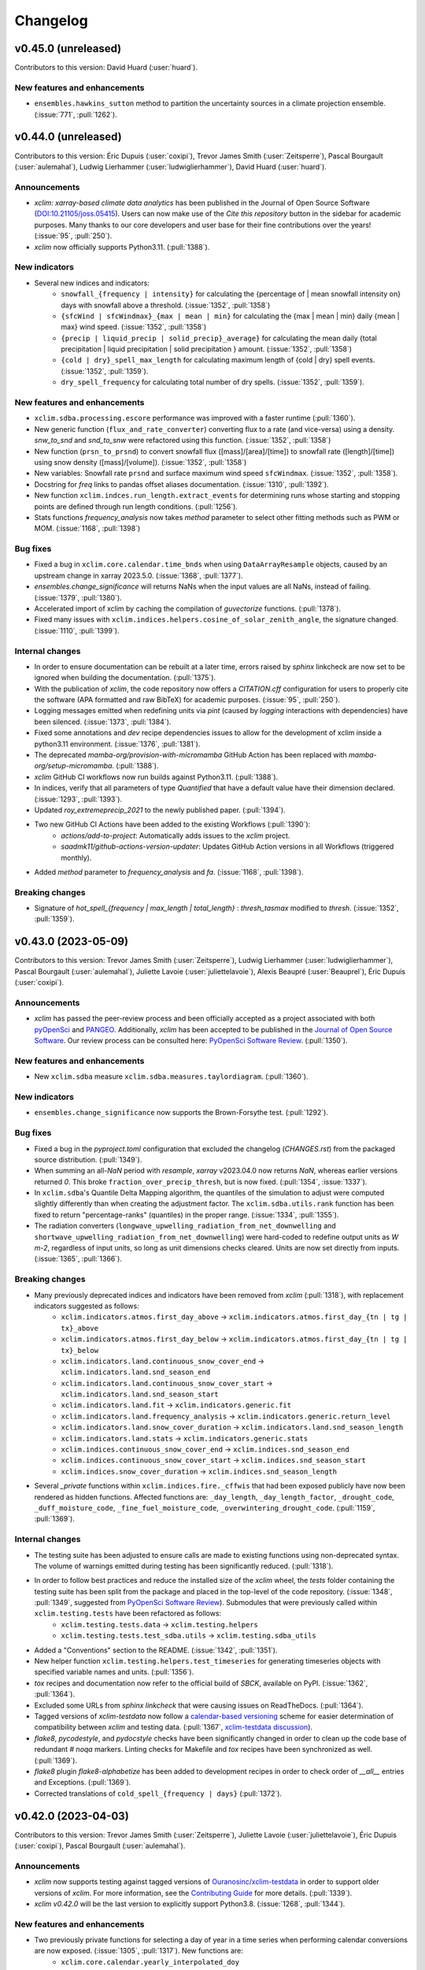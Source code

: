 =========
Changelog
=========

v0.45.0 (unreleased)
--------------------
Contributors to this version: David Huard (:user:`huard`).

New features and enhancements
^^^^^^^^^^^^^^^^^^^^^^^^^^^^^
* ``ensembles.hawkins_sutton`` method to partition the uncertainty sources in a climate projection ensemble. (:issue:`771`, :pull:`1262`).

v0.44.0 (unreleased)
--------------------
Contributors to this version: Éric Dupuis (:user:`coxipi`), Trevor James Smith (:user:`Zeitsperre`), Pascal Bourgault (:user:`aulemahal`), Ludwig Lierhammer (:user:`ludwiglierhammer`), David Huard (:user:`huard`).

Announcements
^^^^^^^^^^^^^
* `xclim: xarray-based climate data analytics` has been published in the Journal of Open Source Software (`DOI:10.21105/joss.05415 <https://doi.org/10.21105/joss.05415>`_). Users can now make use of the `Cite this repository` button in the sidebar for academic purposes. Many thanks to our core developers and user base for their fine contributions over the years! (:issue:`95`, :pull:`250`).
* `xclim` now officially supports Python3.11. (:pull:`1388`).

New indicators
^^^^^^^^^^^^^^
* Several new indices and indicators:
    * ``snowfall_{frequency | intensity}`` for calculating the {percentage of | mean snowfall intensity on} days with snowfall above a threshold. (:issue:`1352`, :pull:`1358`)
    * ``{sfcWind | sfcWindmax}_{max | mean | min}`` for calculating the {max | mean | min} daily {mean | max} wind speed. (:issue:`1352`, :pull:`1358`)
    * ``{precip | liquid_precip | solid_precip}_average}`` for calculating the mean daily {total precipitation | liquid precipitation | solid precipitation } amount. (:issue:`1352`, :pull:`1358`)
    * ``{cold | dry}_spell_max_length`` for calculating maximum length of {cold | dry} spell events. (:issue:`1352`, :pull:`1359`).
    * ``dry_spell_frequency`` for calculating total number of dry spells. (:issue:`1352`, :pull:`1359`).

New features and enhancements
^^^^^^^^^^^^^^^^^^^^^^^^^^^^^
* ``xclim.sdba.processing.escore`` performance was improved with a faster runtime (:pull:`1360`).
* New generic function (``flux_and_rate_converter``) converting flux to a rate (and vice-versa) using a density. `snw_to_snd` and `snd_to_snw` were refactored using this function. (:issue:`1352`, :pull:`1358`)
* New function (``prsn_to_prsnd``) to convert snowfall flux ([mass]/[area]/[time]) to snowfall rate ([length]/[time]) using snow density ([mass]/[volume]). (:issue:`1352`, :pull:`1358`)
* New variables: Snowfall rate ``prsnd`` and surface maximum wind speed ``sfcWindmax``. (:issue:`1352`, :pull:`1358`).
* Docstring for `freq` links to pandas offset aliases documentation. (:issue:`1310`, :pull:`1392`).
* New function ``xclim.indces.run_length.extract_events`` for determining runs whose starting and stopping points are defined through run length conditions. (:pull:`1256`).
* Stats functions `frequency_analysis` now takes `method` parameter to select other fitting methods such as PWM or MOM. (:issue:`1168`, :pull:`1398`)

Bug fixes
^^^^^^^^^
* Fixed a bug in ``xclim.core.calendar.time_bnds`` when using ``DataArrayResample`` objects, caused by an upstream change in xarray 2023.5.0. (:issue:`1368`, :pull:`1377`).
* `ensembles.change_significance` will returns NaNs when the input values are all NaNs, instead of failing. (:issue:`1379`, :pull:`1380`).
* Accelerated import of xclim by caching the compilation of `guvectorize` functions. (:pull:`1378`).
* Fixed many issues with ``xclim.indices.helpers.cosine_of_solar_zenith_angle``, the signature changed. (:issue:`1110`, :pull:`1399`).

Internal changes
^^^^^^^^^^^^^^^^
* In order to ensure documentation can be rebuilt at a later time, errors raised by `sphinx` linkcheck are now set to be ignored when building the documentation. (:pull:`1375`).
* With the publication of `xclim`, the code repository now offers a `CITATION.cff` configuration for users to properly cite the software (APA formatted and raw BibTeX) for academic purposes. (:issue:`95`, :pull:`250`).
* Logging messages emitted when redefining units via `pint` (caused by `logging` interactions with dependencies) have been silenced. (:issue:`1373`, :pull:`1384`).
* Fixed some annotations and `dev` recipe dependencies issues to allow for the development of xclim inside a python3.11 environment. (:issue:`1376`, :pull:`1381`).
* The deprecated `mamba-org/provision-with-micromamba` GitHub Action has been replaced with `mamba-org/setup-micromamba`. (:pull:`1388`).
* `xclim` GitHub CI workflows now run builds against Python3.11. (:pull:`1388`).
* In indices, verify that all parameters of type `Quantified` that have a default value have their dimension declared. (:issue:`1293`, :pull:`1393`).
* Updated `roy_extremeprecip_2021` to the newly published paper. (:pull:`1394`).
* Two new GitHub CI Actions have been added to the existing Workflows (:pull:`1390`):
    * `actions/add-to-project`: Automatically adds issues to the `xclim` project.
    * `saadmk11/github-actions-version-updater`: Updates GitHub Action versions in all Workflows (triggered monthly).
* Added `method` parameter to `frequency_analysis` and `fa`. (:issue:`1168`, :pull:`1398`).

Breaking changes
^^^^^^^^^^^^^^^^
* Signature of `hot_spell_{frequency | max_length | total_length}` : `thresh_tasmax` modified to `thresh`. (:issue:`1352`, :pull:`1359`).

v0.43.0 (2023-05-09)
--------------------
Contributors to this version: Trevor James Smith (:user:`Zeitsperre`), Ludwig Lierhammer (:user:`ludwiglierhammer`), Pascal Bourgault (:user:`aulemahal`), Juliette Lavoie (:user:`juliettelavoie`), Alexis Beaupré (:user:`Beauprel`), Éric Dupuis (:user:`coxipi`).

Announcements
^^^^^^^^^^^^^
* `xclim` has passed the peer-review process and been officially accepted as a project associated with both `pyOpenSci <https://www.pyopensci.org>`_ and `PANGEO <https://pangeo.io/>`_. Additionally, `xclim` has been accepted to be published in the `Journal of Open Source Software <https://joss.theoj.org/>`_. Our review process can be consulted here: `PyOpenSci Software Review <https://github.com/pyOpenSci/software-review/issues/73>`_. (:pull:`1350`).

New features and enhancements
^^^^^^^^^^^^^^^^^^^^^^^^^^^^^
* New ``xclim.sdba`` measure ``xclim.sdba.measures.taylordiagram``. (:pull:`1360`).

New indicators
^^^^^^^^^^^^^^
* ``ensembles.change_significance`` now supports the Brown-Forsythe test. (:pull:`1292`).

Bug fixes
^^^^^^^^^
* Fixed a bug in the `pyproject.toml` configuration that excluded the changelog (`CHANGES.rst`) from the packaged source distribution. (:pull:`1349`).
* When summing an all-`NaN` period with `resample`, `xarray` v2023.04.0 now returns `NaN`, whereas earlier versions returned `0`. This broke ``fraction_over_precip_thresh``, but is now fixed. (:pull:`1354`, :issue:`1337`).
* In ``xclim.sdba``'s Quantile Delta Mapping algorithm, the quantiles of the simulation to adjust were computed slightly differently than when creating the adjustment factor. The ``xclim.sdba.utils.rank`` function has been fixed to return "percentage-ranks" (quantiles) in the proper range. (:issue:`1334`, :pull:`1355`).
* The radiation converters (``longwave_upwelling_radiation_from_net_downwelling`` and ``shortwave_upwelling_radiation_from_net_downwelling``) were hard-coded to redefine output units as `W m-2`, regardless of input units, so long as unit dimensions checks cleared. Units are now set directly from inputs. (:issue:`1365`, :pull:`1366`).

Breaking changes
^^^^^^^^^^^^^^^^
* Many previously deprecated indices and indicators have been removed from `xclim` (:pull:`1318`), with replacement indicators suggested as follows:
    * ``xclim.indicators.atmos.first_day_above`` ->  ``xclim.indicators.atmos.first_day_{tn | tg | tx}_above``
    * ``xclim.indicators.atmos.first_day_below`` -> ``xclim.indicators.atmos.first_day_{tn | tg | tx}_below``
    * ``xclim.indicators.land.continuous_snow_cover_end`` -> ``xclim.indicators.land.snd_season_end``
    * ``xclim.indicators.land.continuous_snow_cover_start`` -> ``xclim.indicators.land.snd_season_start``
    * ``xclim.indicators.land.fit`` -> ``xclim.indicators.generic.fit``
    * ``xclim.indicators.land.frequency_analysis`` -> ``xclim.indicators.generic.return_level``
    * ``xclim.indicators.land.snow_cover_duration`` -> ``xclim.indicators.land.snd_season_length``
    * ``xclim.indicators.land.stats`` -> ``xclim.indicators.generic.stats``
    * ``xclim.indices.continuous_snow_cover_end`` -> ``xclim.indices.snd_season_end``
    * ``xclim.indices.continuous_snow_cover_start`` -> ``xclim.indices.snd_season_start``
    * ``xclim.indices.snow_cover_duration`` -> ``xclim.indices.snd_season_length``
* Several `_private` functions within ``xclim.indices.fire._cffwis`` that had been exposed publicly have now been rendered as hidden functions. Affected functions are: ``_day_length``, ``_day_length_factor``, ``_drought_code``, ``_duff_moisture_code``, ``_fine_fuel_moisture_code``, ``_overwintering_drought_code``. (:pull:`1159`, :pull:`1369`).

Internal changes
^^^^^^^^^^^^^^^^
* The testing suite has been adjusted to ensure calls are made to existing functions using non-deprecated syntax. The volume of warnings emitted during testing has been significantly reduced. (:pull:`1318`).
* In order to follow best practices and reduce the installed size of the `xclim` wheel, the `tests` folder containing the testing suite has been split from the package and placed in the top-level of the code repository. (:issue:`1348`, :pull:`1349`, suggested from `PyOpenSci Software Review <https://github.com/pyOpenSci/software-review/issues/73>`_). Submodules that were previously called within ``xclim.testing.tests`` have been refactored as follows:
    * ``xclim.testing.tests.data`` → ``xclim.testing.helpers``
    * ``xclim.testing.tests.test_sdba.utils`` → ``xclim.testing.sdba_utils``
* Added a "Conventions" section to the README. (:issue:`1342`, :pull:`1351`).
* New helper function ``xclim.testing.helpers.test_timeseries`` for generating timeseries objects with specified variable names and units. (:pull:`1356`).
* `tox` recipes and documentation now refer to the official build of `SBCK`, available on PyPI. (:issue:`1362`, :pull:`1364`).
* Excluded some URLs from `sphinx linkcheck` that were causing issues on ReadTheDocs. (:pull:`1364`).
* Tagged versions of `xclim-testdata` now follow a `calendar-based versioning <https://calver.org/>`_ scheme for easier determination of compatibility between `xclim` and testing data. (:pull:`1367`, `xclim-testdata discussion <https://github.com/Ouranosinc/xclim-testdata/pull/24>`_).
* `flake8`, `pycodestyle`, and `pydocstyle` checks have been significantly changed in order to clean up the code base of redundant `# noqa` markers. Linting checks for Makefile and `tox` recipes have been synchronized as well. (:pull:`1369`).
* `flake8` plugin `flake8-alphabetize` has been added to development recipes in order to check order of `__all__` entries and Exceptions. (:pull:`1369`).
* Corrected translations of ``cold_spell_{frequency | days}`` (:pull:`1372`).

v0.42.0 (2023-04-03)
--------------------
Contributors to this version: Trevor James Smith (:user:`Zeitsperre`), Juliette Lavoie (:user:`juliettelavoie`), Éric Dupuis (:user:`coxipi`), Pascal Bourgault (:user:`aulemahal`).

Announcements
^^^^^^^^^^^^^
* `xclim` now supports testing against tagged versions of `Ouranosinc/xclim-testdata <https://github.com/Ouranosinc/xclim-testdata>`_ in order to support older versions of `xclim`. For more information, see the `Contributing Guide <https://xclim.readthedocs.io/en/stable/contributing.html>`_ for more details. (:pull:`1339`).
* `xclim v0.42.0` will be the last version to explicitly support Python3.8. (:issue:`1268`, :pull:`1344`).

New features and enhancements
^^^^^^^^^^^^^^^^^^^^^^^^^^^^^
* Two previously private functions for selecting a day of year in a time series when performing calendar conversions are now exposed. (:issue:`1305`, :pull:`1317`). New functions are:
    * ``xclim.core.calendar.yearly_interpolated_doy``
    * ``xclim.core.calendar.yearly_random_doy``
* `scipy` is no longer pinned below v1.9 and `lmoments3>=1.0.5` is now a core dependency and installed by default with `pip`. (:issue:`1142`, :pull:`1171`).
* Fix bug on number of bins in ``xclim.sdba.propeties.spatial_correlogram``. (:pull:`1336`)
* Add `resample_before_rl` argument to control when resampling happens in `maximum_consecutive_{frost|frost_free|dry|tx}_days` and in heat indices (in `_threshold`)  (:issue:`1329`, :pull:`1331`)
* Add ``xclim.ensembles.make_criteria`` to help create inputs for the ensemble-reduction methods. (:issue:`1338`, :pull:`1341`).

New indicators
^^^^^^^^^^^^^^
* Rain season index implemented (default parameters for West Africa). (:issue:`842`, :pull:`1256`)

Bug fixes
^^^^^^^^^
* Warnings emitted from regular usage of some indices (``snowfall_approximation`` with ``method="brown"``, ``effective_growing_degree_days``) due to successive ``convert_units_to`` calls within their logic have been silenced. (:pull:`1319`).
* Fixed a bug that prevented the use of the `sdba_encode_cf` option with xarray 2023.3.0 (:pull:`1333`).
* Fixed bugs in ``xclim.core.missing`` and ``xclim.sdba.base.Grouper`` when using pandas 2.0. (:pull:`1344`).

Breaking changes
^^^^^^^^^^^^^^^^
* The call signatures for ``xclim.ensembles.create_ensemble`` and ``xclim.ensembles._base._ens_align_dataset`` have been deprecated. Calls to these functions made with the original signature will emit warnings. Changes will become breaking in `xclim>=0.43.0`.(:issue:`1305`, :pull:`1317`). Affected variable:
    * `mf_flag` (bool) -> `multifile` (bool)
* The indice and indicator for ``last_spring_frost`` has been modified to use ``tasmin`` by default, reflecting its docstring and literature definition (:issue:`1324`, :pull:`1325`).
* following indices now accept the `op` argument for modifying the threshold comparison operator (:pull:`1325`):
    * ``snw_season_length``, ``snd_season_length``, ``growing_season_length``, ``frost_season_length``, ``frost_free_season_length``, ``rprcptot``, ``daily_pr_intensity``
* In order to support older environments, `pandas` is now conditionally pinned below v2.0 when installing `xclim` on systems running Python3.8. (:pull:`1344`).

Bug fixes
^^^^^^^^^
* ``xclim.indices.run_length.last_run`` nows works when ``freq`` is not ``None``. (:issue:`1321`, :pull:`1323`).

Internal changes
^^^^^^^^^^^^^^^^
* Added `xclim` to the `ouranos Zenodo community <https://zenodo.org/communities/ouranos/>`_ . (:pull:`1313`).
* Significant documentation adjustments. (:issue:`1305`, :pull:`1308`):
    * The CONTRIBUTING page has been moved to the top level of the repository.
    * Information concerning the licensing of xclim is clearly indicated in README.
    * `sphinx-autodoc-typehints` is now used to simplify call signatures generated in documentation.
    * The SDBA module API is now found with the rest of the User API documentation.
    * `HISTORY.rst` has been renamed `CHANGES.rst`, to follow `dask`-like conventions.
    * Hyperlink targets for individual `indices` and `indicators` now point to their entries under `API` or `Indices`.
    * Module-level docstrings have migrated from the library scripts directly into the documentation RestructuredText files.
    * The documentation now includes a page explaining the reasons for developing `xclim` and a section briefly detailing similar and related projects.
    * Markdown explanations in some Jupyter Notebooks have been edited for clarity
* Removed `Mapping` abstract base class types in call signatures (`dict` variables were always expected). (:pull:`1308`).
* Changes in testing setup now prevent ``test_mean_radiant_temperature`` from sometimes causing a segmentation fault. (:issue:`1303`, :pull:`1315`).
* Addressed a formatting bug that caused `Indicators` with multiple variables returned to not be properly formatted in the documentation. (:issue:`1305`, :pull:`1317`).
* `tox` now include `sbck` and `eofs` flags for easier testing of dependencies. CI builds now test against `sbck-python` @ master.  (:pull:`1328`).
* `upstream` CI tests are now run on push to master, at midnight, and can also be triggered via `workflow_dispatch`. Failures from upstream build will open issues using `xarray-contrib/issue-from-pytest-log`. (:pull:`1327`).
* Warnings from set ``_version_deprecated`` within Indicators now emit ``FutureWarning`` instead of ``DeprecationWarning`` for greater visibility. (:pull:`1319`).
* The `Graphics` section of the `Usage` notebook has been expanded upon while grammar and spelling mistakes within the notebook-generated documentation have been reduced. (:issue:`1335`, :pull:`1338`, suggested from `PyOpenSci Software Review <https://github.com/pyOpenSci/software-review/issues/73>`_).
* The Contributing guide now lists three separate subsections to help users understand the gains from optional dependencies. (:issue:`1335`, :pull:`1338`, suggested from `PyOpenSci Software Review <https://github.com/pyOpenSci/software-review/issues/73>`_).

v0.41.0 (2023-02-28)
--------------------
Contributors to this version: Trevor James Smith (:user:`Zeitsperre`), Pascal Bourgault (:user:`aulemahal`), Ludwig Lierhammer (:user:`ludwiglierhammer`), Éric Dupuis (:user:`coxipi`).

New features and enhancements
^^^^^^^^^^^^^^^^^^^^^^^^^^^^^
* New properties ``xclim.sdba.properties.decorrelation_length`` and ``xclim.sdba.properties.transition_probability``. (:pull:`1252`)

New indicators
^^^^^^^^^^^^^^
* New indices and indicators for converting from snow water equivalent to snow depth (``snw_to_snd``) and snow depth to snow water equivalent (``snd_to_snw``) using snow density [kg/m^3]. (:pull:`1271`).
* New indices and indicators for determining upwelling radiation (`shortwave_upwelling_radiation_from_net_downwelling` and `longwave_upwelling_radiation_from_net_downwelling`; CF variables `rsus` and `rlus`) from net and downwelling radiation (shortwave: `rss` and `rsds`; longwave: `rls` and `rlds`). (:pull:`1271`).
* New indice and indicator ``{snd | snw}_season_{length | start | end}`` which generalize ``snow_cover_duration`` and ``continuous_snow_cover_{start | end}`` to allow using these functions with variable `snw` (:pull:`1275`).
* New indice and indicator (``dryness_index``) for estimating soil humidity classifications for winegrowing regions (based on Riou et al. (1994)). (:issue:`355`, :pull:`1235`).
* ``ensembles.change_significance`` now supports Mann-whitney U-test and flexible ``realization``. (:pull:`1285`).

Breaking changes
^^^^^^^^^^^^^^^^
* `xclim` testing default behaviours have been changed (:issue:`1295`, :pull:`1297`):
   * Running `$ pytest` will no longer use `pytest-xdist` distributed testing be default (can be set with ``-n auto|logical|#``. Coverage is also no longer gathered/reported by default.
   * Running `$ tox` will now set `pytest-xdist` to use ``-n logical`` processes (with a max of 10).
   * Default behaviour for testing is to no longer always fetch `xclim-testdata`. If testdata is found in ``$HOME/.xclim_testing_data``, files will be copied to individual processes, otherwise, will be fetched as needed.
* Environment variables evaluated when running pytest have been changed (:issue:`1295`, :pull:`1297`):
   * For testing against specific branches of `xclim-testdata`: ``MAIN_TESTDATA_BRANCH`` -> ``XCLIM_TESTDATA_BRANCH``
   * The option to skip fetching of testdata (``SKIP_TEST_DATA``) has been removed
   * A new environment variable (``XCLIM_PREFETCH_TESTING_DATA``) is now available to gather `xclim-testdata` before running test ensemble (default: `False`).
   * Environment variables are now passed to `tox` on execution.

Bug fixes
^^^^^^^^^
* ``build_indicator_module_from_yaml`` now accepts a ``reload`` argument. When re-building a module that already exists, ``reload=True`` removes all previous indicator before creating the new ones. (:issue:`1192`,:pull:`1284`).
* The test for french translations of official indicators was fixed and translations for CFFWIS indices, FFDI, KDBI, DF and Jetstream metric woollings have been added or fixed. (:pull:`1271`).
* ``use_ufunc`` in ``windowed_run_count`` is now supplied with argument ``freq`` to warn users that the 1d method does not support resampling after run length operations (:issue:`1279`, :pull:`1291`).
* ``{snd|snw}_max_doy`` now avoids an error due to `xr.argmax` when there are all-NaN slices. (:pull:`1277`).

Internal changes
^^^^^^^^^^^^^^^^
* `xclim` has adopted `PEP 517 <https://peps.python.org/pep-0517/>`_ and `PEP 621 <https://peps.python.org/pep-0621/>`_ (``pyproject.toml`` using the `flit <https://flit.pypa.io/en/stable/>`_ backend) to replace the legacy ``setup.py`` used to manage package organisation and building. Many tooling configurations that already supported the ``pyproject.toml`` standard have been migrated to this file. CI and development tooling documentation has been updated to reflect these changes. (:pull:`1278`, suggested from `PyOpenSci Software Review <https://github.com/pyOpenSci/software-review/issues/73>`_).
* Documentation source files have been moved around to remove some duplicated image files. (:pull:`1278`).
* Coveralls GitHub Action removed as it did not support ``pyproject.toml``-based configurations. (:pull:`1278`).
* Add a remark about how `xclim`'s CFFWIS is different from the original 1982 implementation. (:issue:`1104`, :pull:`1284`).
* Update CI runs to use Python3.9 when examining upstream dependencies. Replace `setup-conda` action with `provision-with-micromamba` action. (:pull:`1286`).
* Update CI runs to always use `tox~=4.0` and the `latest` virtual machine images (now `ubuntu-22.04`). (:pull:`1288`, :pull:`1297`).
* `SBCK` installation command now points to the official development repository. (:pull:`1288`).
* Some references in the BibTeX were updated to point to better resources. (:pull:`1288`).
* Add a GitHub CI workflow for performing dependency security review scanning. (:pull:`1287`).
* Grammar and spelling corrections were applied to some docstrings. (:pull:`1271`).
* Added `[radiation]` (`[power] / [area]`) to list of defined acceptable units. (:pull:`1271`).
* Updated testing data used to generate the `atmosds` dataset to use more reproducibly-converted ERA5 data, generated with the `miranda` Python package. (:pull:`1269`).
* Updated testing dependencies to use `pytest-xdist>=3.2`, allowing for the new `--dist=worksteal` scheduler for distributing the pool of remaining tests across workers after individual workers have exhausted their own queues. (:pull:`1235`).
* Adding infer context to the unit conversion in of the training of ExtremeValues. (:pull:`1299`).
* Added `sphinxcontrib-svg2pdfconverter` for converting SVG graphics within documentation to PDF-compatible images. (:pull:`1296`).
* README badges for supported Python versions and repository health have been added. (:issue:`1304`, :pull:`1307`).

v0.40.0 (2023-01-13)
--------------------
Contributors to this version: Trevor James Smith (:user:`Zeitsperre`), Pascal Bourgault (:user:`aulemahal`), David Huard (:user:`huard`), Juliette Lavoie (:user:`juliettelavoie`).

New features and enhancements
^^^^^^^^^^^^^^^^^^^^^^^^^^^^^
* Virtual modules can add variables to ``xclim.core.utils.VARIABLES`` through the new `variables` section of the yaml files. (:issue:`1129`, :pull:`1231`).
* ``xclim.core.units.convert_units_to`` can now perform automatic conversions based on the standard name of the input when needed. (:issue:`1205`, :pull:`1206`).
    - Conversion from amount (thickness) to flux (rate), using ``amount2rate`` and ``rate2amount``.
    - Conversion from amount to thickness for liquid water quantities, using the new ``amount2lwethickness`` and ``lwethickness2amount``. This is similar to the implicit transformations enabled by the "hydro" unit context.
    - Passing ``context='infer'`` will activate the "hydro" context if the source or the target are DataArrays with a standard name that is compatible, as decided by the new ``xclim.core.units.infer_context`` function.
* New `generic` indicator realm. Now holds indicators previously meant for streamflow analysis in the `land` realm: `fit`, `return_level` (previously `freq_analysis`) and `stats`. (:issue:`1130`, :pull:`1225`).
* Thresholds and other quantities passed as parameters of indicators can now be multi-dimensional `DataArray`s. `xarray` broadcasting mechanisms will apply. These parameters are now annotated as "Quantity" in the signatures (``xclim.core.utils.Quantity``), instead of "str" as before. Attributes where such thresholds where included will now read "<an array>" (french: "<une matrice>") for these new cases. Multi-dimensional quantities are still largely unsupported, except where documented in the docstring. (:issue:`1093`, :pull:`1236`).

Breaking changes
^^^^^^^^^^^^^^^^
* Rewrite of ``xclim.core.calendar.time_bnds``. It should now be more resilient and versatile, but all ``cftime_*`` and ``cfindex_*`` functions were removed. (:issue:`74`, :pull:`1207`).
* `hydro` context is not always enabled, as it led to unwanted unit conversions. Unit conversion operations now need to explicitly declare the `hydro` context to support conversions from `kg / m2 /s` to `mm/day`. (:issue:`1208`, :pull:`1227`).
* Many previously deprecated indices and indicators have been removed from `xclim` (:pull:`1228`), with replacement indices/indicators suggested as follows:
    - ``xclim.indicators.atmos.fire_weather_indexes`` → ``xclim.indicators.atmos.cffwis_indices``
    - ``xclim.indices.freshet_start`` → ``xclim.indices.first_day_temperature_above``
    - ``xclim.indices.first_day_above`` → ``xclim.indices.first_day_temperature_above``
    - ``xclim.indices.first_day_below`` → ``xclim.indices.first_day_temperature_below``
    - ``xclim.indices.tropical_nights`` → ``xclim.indices.tn_days_above``
    - ``xclim.indices.generic.degree_days`` → ``xclim.indices.generic.cumulative_difference``
* The following *modules* have been removed (:pull:`1228`):
    - `xclim.indices.fwi` → functions migrated to `xclim.indices.fire`
    - `xclim.subset` (mock submodule) → functions migrated to `clisops.core.subset`
* Indicators ``standardized_precipitation_index`` and ``standardized_precipitation_evapotranspiration_index`` will now require ``pr_cal`` and ``wb_cal`` as keyword arguments only. (:pull:`1236`).
* The internal object ``PercentileDataArray`` has been removed. (:pull:`1236`).
* The ``xclim.testing.utils.get_all_CMIP6_variables`` and ``xclim.testing.utils.update_variable_yaml`` function were removed as the former was extremely slow and unusable. (:pull:`1258`).
* The wind speed input of ``atmos.potential_evapotranspiration`` and ``atmos.water_budget`` was renamed to ``sfcWind`` (capital W) as this is the correct CMIP6 name. (:pull:`1258`).
* Indicator `land.stats`, `land.fit` and `land.freq_analysis` are now deprecated and will be removed in version 0.43. They are being phased out in favor of generic indicators `generic.stats`, `generic.fit` and `generic.return_level` respectively. (:issue:`1130`, :pull:`1225`).

Bug fixes
^^^^^^^^^
* The weighted ensemble statistics are now performed within a context in order to preserve data attributes. (:issue:`1232`, :pull:`1234`).
* The `make docs` Makefile recipe was failing with an esoteric error. This has been resolved by splitting the `linkcheck` and `docs` steps into separate actions. (:issue:`1248`. :pull:`1251`).
* The setup step for `pytest` needed to be addressed due to the fact that files were being accessed/modified by multiple tests at a time, causing segmentation faults in some tests. This has been resolved by splitting functions into those that fetch or generate test data (under `xclim.testing.tests.data`) and the fixtures that supply accessors to them (under `xclim.testing.tests.conftest`). (:issue:`1238`, :pull:`1254`).
* Relaxed the expected output for ``test_spatial_analogs[friedman_rafsky]`` to support expected results from `scikit-learn` 1.2.0.
* The MBCn example in documentation has been fixed to properly imitate the source. (:issue:`1249`, :pull:`1250`).
* Streamflow indicators relying on indices defined in `xclim.indices.stats` were not checking input variable units. These indicators will now raise an error if input data units are not m^3/s. (:issue:`1130`, :pull:`1225`).
* Adjusted some documentation examples were not being rendered properly. (:issue:`1264`, :pull:`1266`).

Internal changes
^^^^^^^^^^^^^^^^
* Minor adjustments to GitHub Actions workflows (newest Ubuntu images, updated actions version, better CI triggering). (:pull:`1221`).
* Pint units `context` added to various operations, tests and `Indicator` attributes. (:issue:`1208`, :pull:`1227`).
* Updated article from Alavoine & Grenier (2022) within documentation. Many article reference URLs have been updated to use HTTPS where possible. (:issue:`1246`, :pull:`1247`).
* Added relevant variable dataflag checks for potential evaporation, convective precipitation, and air pressure at sea level. (:pull:`1241`).
* Documentation restructured to include `ReadMe` page (as `About`) with some minor changes to documentation titles. (:pull:`1233`).
* `xclim` development build now uses `nbqa` to effectively run black checks over notebook cells. (:pull:`1233`).
* Some `tox` recipes (``opt-slow``, ``conda``) are temporarily deactivated until a `tox>=4.0`-compatible `tox-conda` plugin is released. (:pull:`1258`).
* A notebook (``extendingxclim.ipynb``) has been updated to remove mentions of obsolete `xclim.subset` module. (:pull:`1258`).
* Merge of sdba documentation from the module and the rst files, some cleanup and addition of a section referring to GitHub issues. (:pull:`1230`).

v0.39.0 (2022-11-02)
--------------------
Contributors to this version: Trevor James Smith (:user:`Zeitsperre`), Abel Aoun (:user:`bzah`), Éric Dupuis (:user:`coxipi`), Travis Logan (:user:`tlogan2000`), Pascal Bourgault (:user:`aulemahal`).

New features and enhancements
^^^^^^^^^^^^^^^^^^^^^^^^^^^^^
* The general ``xclim`` description and ReadMe have been updated to reflect recent enhancements. (:issue:`1185`, :pull:`1209`).
* Documentation now supports intersphinx mapping references within code examples via `sphinx-codeautolink` and copying of code blocks via `sphinx-copybutton`. (:pull:`1182`).
* Log-logistic distribution added to `stats.py` for use with ``standardized_precipitation_index`` and ``standardized_precipitation_evapotranspiration_index``. (:issue:`1141`, :pull:`1183`).
* New option in many indices allowing for resampling in given periods after ``run_length`` operations. (:issue:`505`, :issue:`916`, :issue:`917`, :pull:`1161`).
* New base indicator class for sdba: ``StatisticalPropertyMeasure``, those measures that also reduce the time (as a property does). (:pull:`1198`).
* ``xclim.core.calendar.common_calendar`` to find the best calendar to use when uniformizing an heterogeneous collection of data. (:pull:`1217`).
* ``xclim.ensembles.create_ensemble`` now accepts ``calendar=None``, and uses the above function to guess the best one. It also now accepts ``cal_kwargs`` to fine tune the calendar conversion. (:issue:`1190`, :pull:`1217`).
* New data check : ``xclim.core.datachecks.check_common_time`` that ensures all inputs of multivariate indicators have the same frequency (and the same time anchoring for daily and hourly data). (:issue:`1111`, :pull:`1217`).

New indicators
^^^^^^^^^^^^^^
* New indices ``first_day_temperature_{above | below}`` and indicators ``xclim.indices.first_day_{tn | tg | tx}_{above | below}``. These indices/indicators accept operator (``op``) keyword for finer threshold comparison controls. (:issue:`1175`, :pull:`1186`).
* New generic indice ``cumulative_difference`` for calculating difference between values and thresholds across time (e.g. temperature: degree-days, precipitation: moisture deficit), with or without resampling/accumulating by frequency. (:pull:`1202`).
* New spatial sdba properties and measures : ``spatial_correlogram``, ``scorr`` and ``first_eof``. The later needs the optional dependency `eofs <https://ajdawson.github.io/eofs/>`_. (:pull:`1198`).

Breaking changes
^^^^^^^^^^^^^^^^
* Indices that accept `lat` or `lon` coordinates in their call signatures will now use `cf-xarray` accessors to gather these variables in the event that they are not explicitly supplied. (:pull:`1180`). This affects the following:
    - ``huglin_index``, ``biologically_effective_degree_days``, ``cool_night_index``, ``latitude_temperature_index``, ``water_budget``, ``potential_evapotranspiration``
* ``cool_night_index`` now optionally accepts ``lat: str = "north" | "south"`` for calculating CNI over DataArrays lacking a latitude coordinate. (:pull:`1180`).
* The offset value in ``standardized_precipitation_evapotranspiration_index`` is changed to better reproduce results in the reference library ``monocongo/climate_indices``. (:issue:`1141`, :pull:`1183`).
* The ``first_day_below`` and ``first_day_above`` indices are now deprecated in order to clearly communicate the variables they act upon (:issue:`1175`, :pull:`1186`). The suggested migrations are as follows:
    - ``xclim.indices.first_day_above`` -> ``xclim.indices.first_day_temperature_above``
    - ``xclim.indices.first_day_below`` -> ``xclim.indices.first_day_temperature_below``
* The ``first_day_below`` and ``first_day_above`` atmos indicators are now deprecated in order to clearly communicate the variables they act upon (:issue:`1175`, :pull:`1186`). The suggested migrations are as follows:
    - ``xclim.atmos.first_day_above`` -> ``xclim.indices.first_day_{tn | tg | tx}_above``
    - ``xclim.atmos.first_day_below`` -> ``xclim.indices.first_day_{tn | tg | tx}_below``
* The ``degree_days`` generic indice has been deprecated in favour of ``cumulative_difference`` that is not limited only to temperature variables (:issue:`1200`, :pull:`1202`). The indices for ``atmos.{heating | cooling | growing}_degree_days`` are now built from ``generic.cumulative_difference``.
* Running `pytest` now requires the `pytest-xdist` distributed testing dependency. This library has been added to the `dev` requirements and conda environment configuration. (:pull:`1203`).
* Parameters ``reducer`` and ``window`` in ``xclim.indices.rle_statistics`` are now positional. (:pull:`1161`).
* The ``relative_annual_cycle_amplitude`` and ``annual_cycle_amplitude`` have been rewritten to match the version defined in the VALUE project, outputs will change drastically (for the better) (:pull:`1198`).
* English indicator metadata has been adjusted to remove frequencies from fields in the `long_name` of indicators. English indicators now have an explicit `title` and `abstract`. (:issue:`936`, :pull:`1123`).
* French indicator metadata translations are now more uniform and more closely follow agreed-upon grammar conventions, while also removing frequency fields in `long_name_fr`. (:issue:`936`, :pull:`1123`).
* The ``freshet_start`` indice is now deprecated in favour of ``first_day_temperature_above`` with `thresh='0 degC', window=5`. The `freshet_start` indicator is now based on ``first_day_temperature_above``, but is otherwise unaffected. (:issue:`1195`, :pull:`1196`).
* Call signatures for several indices/indicators have been modified to optionally accept `op` for manually setting threshold comparison operators (:issue:`1194`, :pull:`1197`). The affected indices and indicators as follows:
   - ``hot_spell_max_length``, ``hot_spell_frequency``, ``cold_spell_days``, ``cold_spell_frequency``, ``heat_wave_index``, ``warm_day_frequency`` (indice only), ``warm_night_frequency`` (indice only), ``dry_days``, ``wetdays``, ``wetdays_prop``.
* Cleaner ``xclim.core.calendar.parse_offset`` : fails on invalid frequencies, return implicit anchors (YS -> JAN, Y -> DEC) and implicit ``is_start_anchored`` (D -> True). (:issue:`1213`, , :pull:`1217`).

Bug fixes
^^^^^^^^^
* The docstring of ``cool_night_index`` suggested that `lat` was an optional parameter. This has been corrected. (:issue:`1179`, :pull:`1180`).
* The ``mean_radiant_temperature`` indice was accessing hardcoded `lat` and `lon` coordinates from passed DataArrays. This now uses `cf-xarray` accessors. (:pull:`1180`).
* Adopt (and adapt) unit registry declaration and preprocessors from `cf-xarray` to circumvent bugs caused by a refactor in `pint` 0.20. It also cleans the code a little bit. (:issue:`1211`, :pull:`1212`).

Internal changes
^^^^^^^^^^^^^^^^
* The documentation build now relies on `sphinx-codeautolink` and `sphinx-copybutton`. (:pull:`1182`).
* Many docstrings did not fully adhere to the `numpy docstring format <https://numpydoc.readthedocs.io/en/latest/format.html>`_. Fields and entries for many classes and functions have been adjusted to adhere better. (:pull:`1182`).
* The xdoctest namespace now provides access to session-scoped ``{variable}_dataset`` accessors, as well as a ``path_to_atmos_file`` object. These can be used for running doctests on all variables made in the pytest ``atmosds()`` fixture. (:pull:`1882`).
* Upgrade CodeQL GitHub Action to v2. (:issue:`1188`, :pull:`1189`).
* New generic index ``first_day_threshold_reached`` is now used to compose all ``first_day_XYZ`` indices. (:issue:`1175`, :pull:`1186`).
* In order to reduce computation footprint, the GitHub CI full testing suite and doctests are now only run once a pull request has been reviewed and approved. The number of simultaneously triggered builds has also been reduced. (:issue:`1155`, :pull:`1203`).
* ReadTheDocs now only builds full documentation (including running notebooks) when pull requests are merged to the main branch. (:issue:`1155`, :pull:`1203`).
* `xclim` now leverages `pytest-xdist` to distribute tests among Python workers and significantly speed up the testing suite. (:pull:`1203`).
* ``show_versions`` can now accept a list of dependencies so that other libraries can make use of this utility. (:pull:`1215`).
* Pull Requests now are automatically tagged (``CI``, ``docs``, ``indicators``, and/or ``sdba``) according to files modified using the `GitHub Labeler Action <https://github.com/actions/labeler>`_. (:pull:`1214`).

v0.38.0 (2022-09-06)
--------------------
Contributors to this version: Pascal Bourgault (:user:`aulemahal`), Éric Dupuis (:user:`coxipi`), Trevor James Smith (:user:`Zeitsperre`), Abel Aoun (:user:`bzah`), Gabriel Rondeau-Genesse (:user:`RondeauG`), Dougie Squire (:user:`dougiesquire`).

New features and enhancements
^^^^^^^^^^^^^^^^^^^^^^^^^^^^^
* Adjustment methods of `SBCK <https://github.com/yrobink/SBCK>`_ are wrapped into xclim when that package is installed. (:issue:`1109`, :pull:`1115`).
    - Wrapped SBCK tests are also properly run in the tox testing ensemble. (:pull:`1119`).
* Method ``FAO_PM98`` (based on Penman-Monteith formula) to compute potential evapotranspiration. (:pull:`1122`).
* New indices for droughts: SPI (standardized precipitations) and SPEI (standardized water budgets). (:issue:`131`, :pull:`1096`).
* Most numba functions of ``sdba.nbutils`` now use the "lazy" compilation mode. This significantly accelerates the import time of xclim. (:issue:`1135`, :pull:`1167`).
* Statistical properties and measures from ``xclim.sdba`` are now ``Indicator`` subclasses (:pull:`1149`).

New indicators
^^^^^^^^^^^^^^
* `xclim` now has the McArthur Forest Fire Danger Index and related indices under a new ``xclim.indices.fire`` module. These indices are also available as indicators. (:issue:`1152`, :pull:`1159`)
* Drought-related indicators: SPI (standardized precipitations) and SPEI (standardized water budgets). (:issue:`131`, :pull:`1096`).
* ``ensembles.create_ensembles`` now accepts a ``realizations`` argument to assign a coordinate to the "realization" axis. It also accepts a dictionary as input so that keys are used as that coordinate. (:pull:`1153`).
* ``ensembles.ensemble_percentiles``, ``ensembles.ensemble_mean_std_max_min`` and ``ensembles.change_significance`` now support weights (:pull:`1151`).
* Many generic indicators that compare arrays or against thresholds or now accept an `op` keyword for specifying the logical comparison operation to use in their calculations (i.e. `{">", ">=", "<", "<=, "!=", "=="}`). (:issue:`389`, :pull:`1157`).
    - In order to prevent user error, many of these generic indices now have a ``constrain`` variable that prevents calling an indice with an inappropriate comparison operator. (e.g. The following will raise an error: ``op=">", constrain=("<", "<=")``). This behaviour has been added to indices accepting ``op`` where appropriate.

Breaking changes
^^^^^^^^^^^^^^^^
* `scipy` has been pinned below version 1.9 until `lmoments3` can be adapted to the new API. (:issue:`1142`, :pull:`1143`).
* `xclim` now requires `xarray>=2022.06.0`. (:pull:`1151`).
* Documentation CI (ReadTheDocs) builds will now fail if there are any misconfigured pages, internal link/reference warnings, or broken external hyperlinks. (:issue:`1094`, :pull:`1131`, :issue:`1139`, :pull:`1140`, :pull:`1160`).
* Call signatures for generic indices have been reordered and/or modified to accept `op`, and optionally `constrain`, in many cases, and `condition`/`conditional`/`operation` has been renamed to `op` for consistency. (:issue:`389`, :pull:`1157`). The affected indices are as follows:
    - `get_op`, `compare`, `threshold_count`, `get_daily_events`, `count_level_crossings`, `count_occurrences`, `first_occurrence`, `last_occurrence`, `spell_length`, `thresholded_statistics`, `temperature_sum`, `degree_days`.
* All indices in `xclim.indices.generic` now use `threshold` in lieu of `thresh` for consistency. (:pull:`1157`).
* Existing function ``xclim.indices.generic.compare`` can now be used to construct operations with `op` and `constrain` variables to allow for dynamic comparisons with user input handling. (:issue:`389`, :pull:`1157`).
* Two deprecated indices have been removed from `xclim`. (:pull:`1157`):
    - ``xclim.indices._multivariate.daily_freezethaw_cycles`` -> Replaceable with the generic ``multiday_temperature_swing`` with `thresh_tasmax='0 degC'`, `thresh_tasmin='0 degC'`, `window=1`, and `op='sum'`. The indicator version (``xclim.atmos.daily_freezethaw_cycles``) is unaffected.
    - ``xclim.indices.generic.select_time`` -> Was previously moved to ``xclim.core.calendar``.
* The `clix-meta` indicator table parsing function (``xclim.core.utils.adapt_clix_meta_yaml``) has been adapted to support the new "op" operator handler. (:pull:`1157`).
* Because they have been re-implemented as ``Indicator`` subclasses, statistical properties and measures of ``xclim.sdba`` no longer preserve attributes of their inputs by default. Use ``xclim.set_options(keep_attrs=True)`` to get the previous behaviour. (:pull:`1149`).
* The ``xclim.indices.generic.extreme_temperature_range`` function has been fixed so it now does what its definition says. Results from ``xclim.indicators.cf.etr`` will change. (:issue:`1172`, :pull:`1173`).
* `xclim` now has a dedicated ``indices.fire`` submodule that houses all fire-related indices. The previous ``xclim.indices.fwi`` submodule is deprecated and will be removed in a future version. (:issue:`1152`, :pull:`1159`).
* The indicator ``xclim.indicators.atmos.fire_weather_indexes`` and indice ``xclim.indices.fire_weather_indexes`` have both been deprecated and renamed to ``cffwis_indices``. Calls using the previous naming will be removed in a future version. (:pull:`1159`).
* `xclim` now explicitly requires `pybtex` in order to generate documentation. (:pull:`1176`).

Bug fixes
^^^^^^^^^
* Fixed ``saturation_vapor_pressure`` for temperatures in other units than Kelvins (also fixes ``relative_humidity_from_dewpoint``). (:issue:`1125`, :pull:`1127`).
* Indicators that do not care about the input frequency of the data will not check the cell methods of their inputs. (:pull:`1128`).
* Fixed the signature and docstring of ``heat_index`` by changing ``tasmax`` to ``tas``. (:issue:`1126`, :pull:`1128`).
* Fixed a formatting issue with virtual indicator modules (`_gen_returns_section`) that was creating malformed `Returns` sections in `sphinx`-generated documentation. (:pull:`1131`).
* Fix ``biological_effective_degree_days`` for non-scalar latitudes, when using method "gladstones". (:issue:`1136`, :pull:`1137`).
* Fixed some ``extlink`` warnings found in `sphinx` and configured ReadTheDocs to use `mamba` as the dependency solver. (:issue:`1139`, :pull:`1140`).
* Fixed some broken hyperlinks to articles, users, and external documentation throughout the code base and jupyter notebooks. (:pull:`1160`).
* Removed some artefact reference roles introduced in :pull:`1131` that were causing LaTeX builds of the documentation to fail. (:issue:`1154`, :pull:`1156`).
* Fix ``biological_effective_degree_days`` for non-scalar latitudes, when using method "gladstones". (:issue:`1136`, :pull:`1137`).
* Fixed some ``extlink`` warnings found in `sphinx` and configured ReadTheDocs to use `mamba` as the dependency solver. (:issue:`1139`, :pull:`1140`).
* Fixed some broken hyperlinks to articles, users, and external documentation throughout the code base and jupyter notebooks. (:pull:`1160`).
* Addressed a bug that was causing `pylint` to stackoverflow by removing it from the tox configuration. `pylint` should only be called from an active environment. (:pull:`1163`)
* Fixed an issue with ``xclim.ensembles.kmeans_reduce_ensemble`` which caused it to fail when using dask arrays. (:pull:`1170`).
* Addressed a bug that was causing `pylint` to stackoverflow by removing it from the tox configuration. `pylint` should only be called from an active environment. (:pull:`1163`)

Internal changes
^^^^^^^^^^^^^^^^
* Marked a test (``test_release_notes_file_not_implemented``) that can only pass when source files are available so that it can easily be skipped on conda-forge build tests. (:issue:`1116`, :pull:`1117`).
* Split a few YAML strings found in the virtual modules that regularly issued warnings on the code checking CI steps. (:pull:`1118`).
* Function ``xclim.core.calendar.build_climatology_bounds`` now exposed via `__all__`. (:pull:`1146`).
* Clarifications added to docstring of ``xclim.core.bootstrapping.bootstrap_func``. (:pull:`1146`).
* Bibliographic references for supporting scientific articles are now found in a bibtex file (`docs/references.bib`). These are now made available within the generated documentation using ``sphinxcontrib-bibtex``. (:issue:`1094`, :pull:`1131`).
* Added information URLs to ``setup.py`` in order to showcase issue tracker and other sites on PyPI page (:pull:`1156`).
* Configured the LaTeX build of the documentation to ignore the custom bibliographies, as they were redundant in the generated PDF. (:pull:`1158`).
* Run length encoding (``xclim.indices.run_length.rle``) has been optimized. (:issue:`956`, :pull:`1122`).
* Added a `sphinx-build -b linkcheck` step to the `tox`-based `"docs"` build as well as to the ReadTheDocs configuration. (:pull:`1160`).
* `pylint` is now setup to use a `pylintrc` file, allowing for more granular control of warnings and exceptions. Many errors are still present, so addressing them will need to occur gradually. (:pull:`1163`).
* The generic indices `count_level_crossings`, `count_occurrences`, `first_occurrence`, and `last_occurrence` are now fully tested. (:pull:`1157`).
* Adjusted the ANUCLIM indices by removing "ANUCLIM" from their titles, modifying their docstrings, and handling `"op"` input in a more user-friendly way. (:issue:`1055`, :pull:`1169`).
* Documentation for fire-based indices/indicators has been reorganized to reflect the new submodule structure. (:pull:`1159`).

v0.37.0 (2022-06-20)
--------------------
Contributors to this version: Abel Aoun (:user:`bzah`), Pascal Bourgault (:user:`aulemahal`), Trevor James Smith (:user:`Zeitsperre`), Gabriel Rondeau-Genesse (:user:`RondeauG`), Juliette Lavoie (:user:`juliettelavoie`), Ludwig Lierhammer (:user:`ludwiglierhammer`).

Announcements
^^^^^^^^^^^^^
* `xclim` is now compliant with `PEP 563 <https://peps.python.org/pep-0563>`_. Python3.10-style annotations are now permitted. (:issue:`1065`, :pull:`1071`).
* `xclim` is now fully compatible with `xarray`'s `flox`-enabled ``GroupBy`` and ``resample`` operations. (:pull:`1081`).
* `xclim` now (properly) enforces docstring compliance checks using `pydocstyle` with modified `numpy`-style docstrings. Docstring errors will now cause build failures. See the `pydocstyle documentation <http://www.pydocstyle.org/en/stable/error_codes.html>`_ for more information. (:pull:`1074`).
* `xclim` now uses GitHub Actions to manage patch version bumping. Merged Pull Requests that modify `xclim` code now trigger version-bumping automatically when pushed to the main development branch. Running `$ bump2version patch` within development branches is no longer necessary. (:pull:`1102`).

New features and enhancements
^^^^^^^^^^^^^^^^^^^^^^^^^^^^^
* Add "Celsius" to aliases of "celsius" unit. (:issue:`1067`, :pull:`1068`).
* All indicators now have indexing enabled, except those computing statistics on spells. (:issue:`1069`, :pull:`1070`).
* A convenience function for returning the version numbers for relevant xclim dependencies (``xclim.testing.show_versions``) is now offered. (:pull:`1073`).
    - A CLI version of this function is also available from the command line (`$ xclim show_version_info`). (:pull:`1073`).
* New "keep_attrs" option to control the handling of the attributes within the indicators. (:issue:`1026`, :pull:`1076`).
* Added a notebook showcasing some simple examples of Spatial Analogues. (:issue:`585`, :pull:`1075`).
* ``create_ensembles`` now accepts a glob string to find datasets. (:pull:`1081`).
* Improved percentile based indicators metadata with the window, threshold and climatology period used to compute percentiles. (:issue:`1047`, :pull:`1050`).
* New ``xclim.core.calendar.construct_offset``, the inverse operation of ``parse_offset``. (:pull:`1090`).
* Rechunking operations in ``xclim.indices.run_length.rle`` are now synchronized with dask's options. (:pull:`1090`).
* A mention of the "missing" checks and options is added to the history attribute of indicators, where appropriate. (:issue:`1100`, :pull:`1103`).

Breaking changes
^^^^^^^^^^^^^^^^
* ``xclim.atmos.water_budget`` has been separated into ``water_budget`` (calculated directly with 'evspsblpot') and ``water_budget_from_tas`` (original function). (:pull:`1086`).
* Injected parameters in indicators are now left out of a function's signature and will not be included in the history attribute. (:pull:`1086`).
* The signature for the following Indicators have been modified (:pull:`1050`):
    - cold_spell_duration_index, tg90p, tg10p, tx90p, tx10p, tn90p, tn10p, warm_spell_duration_index, days_over_precip_doy_thresh, days_over_precip_thresh, fraction_over_precip_doy_thresh, fraction_over_precip_thresh, cold_and_dry_days, warm_and_dry_days, warm_and_wet_days, cold_and_wet_days
* The parameter for percentile values is now named after the variable it is supposed to be computed upon. (:pull:`1050`).
* `pytest-runner` has been removed as a dependency (it was never needed for `xclim` development). (:pull:`1074`).
* `xclim.testing._utils.py` has been renamed to `xclim.testing.utils.py` for added documentation visibility. (:pull:`1074`).
    - Some unused functions and classes (``as_tuple``, ``TestFile``, ``TestDataSet``) have been removed. (:pull:`1107`).

New indicators
^^^^^^^^^^^^^^
* ``universal_thermal_climate_index`` and ``mean_radiant_temperature`` for computing the universal thermal climate index from the near-surface temperature, relative humidity, near-surface windspeed and radiation. (:issue:`1060`, :pull:`1062`).
    - A new method ``ITS90`` has also been added for calculating saturation water vapour pressure. (:issue:`1060`, :pull:`1062`).

Internal changes
^^^^^^^^^^^^^^^^
* Typing syntax has been updated within pre-commit via `isort`. Pre-commit hooks now append `from __future__ import annotations` to all python module imports for backwards compatibility. (:issue:`1065`, :pull:`1071`)
* `isort` project configurations are now set in `setup.cfg`. (:pull:`1071`).
* Many function docstrings, external target links, and internal section references have been adjusted to reduce warnings when building the docs. (:pull:`1074`).
* Code snippets within documentation are now checked and reformatted to `black` conventions with `blackdoc`. A `pre-commit` hook is now in place to run these checks. (:pull:`1098`).
* Test coverage statistic no longer includes coverage of the test files themselves. Coverage now reflects lines of usable code covered. (:pull:`1101`).
* Reordered listed authors alphabetically. Promoted :user:`bzah` to core contributor. (:pull:`1105`).
* Tests have been added for some functions in `xclim.testing.utils.py`; some previously uncaught bugs in ``list_input_variables``, ``publish_release_notes``, and ``show_versions`` have been patched. (:issue:`1078`, :pull:`1107`).
* A convenience command for installing xclim with key development branches of some dependencies has been added (`$ make upstream`). (:issue:`1088`, :pull:`1092`; amended in :issue:`1113`, :pull:`1114`).
    - This build configuration is also available in `tox` for local development purposes (`$ tox -e pyXX-upstream`).

Bug fixes
^^^^^^^^^
* Clean the `bias_adjustement` and `history` attributes created by `xclim.sdba.adjust` (e.g. when an argument  is an `xr.DataArray`, only print the name instead of the whole array). (:issue:`1083`, :pull:`1087`).
* `pydocstyle` checks were silently failing in the `pre-commit` configuration due to a badly-formed regex. This has been adjusted. (:pull:`1074`).
* `adjust_doy_calendar` was broken when the source or the target were seasonal. (:issue:`1097`, :issue:`1091`, :pull:`1099`)

v0.36.0 (2022-04-29)
--------------------
Contributors to this version: Pascal Bourgault (:user:`aulemahal`), Juliette Lavoie (:user:`juliettelavoie`), David Huard (:user:`huard`).

Bug fixes
^^^^^^^^^
* Invoking ``lazy_indexing`` twice in row (or more) using the same indexes (using dask) is now fixed. (:issue:`1048`, :pull:`1049`).
* Filtering out the nans before choosing the first and last values as ``fill_value`` in ``_interp_on_quantiles_1D``. (:issue:`1056`, :pull:`1057`).
* Translations from virtual indicator modules do not override those of the base indicators anymore. (:issue:`1053`, :pull:`1058`).
* Fix mmday unit definition (factor 1000 error). (:issue:`1061`, :pull:`1063`).

New features and enhancements
^^^^^^^^^^^^^^^^^^^^^^^^^^^^^
* ``xclim.sdba.measures.rmse`` and ``xclim.sdba.measures.mae`` now use `numpy` instead of `sklearn`. This improves their performances when using `dask`. (:pull:`1051`).
* Argument ``append_ends`` added to ``sdba.unpack_moving_yearly_window`` (:pull:`1059`).

Internal changes
^^^^^^^^^^^^^^^^
* Ipython was unpinned as version 8.2 fixed the previous issue. (:issue:`1005`, :pull:`1064`).

v0.35.0 (2022-04-01)
--------------------
Contributors to this version: David Huard (:user:`huard`), Trevor James Smith (:user:`Zeitsperre`) and Pascal Bourgault (:user:`aulemahal`).

New indicators
^^^^^^^^^^^^^^
* New indicator ``specific_humidity_from_dewpoint``, computing specific humidity from the dewpoint temperature and air pressure. (:issue:`864`, :pull:`1027`)

New features and enhancements
^^^^^^^^^^^^^^^^^^^^^^^^^^^^^
* New spatial analogues method "szekely_rizzo" (:pull:`1033`).
* Loess smoothing (and detrending) now skip NaN values, instead of propagating them. This can be controlled through the `skipna` argument. (:pull:`1030`).

Bug fixes
^^^^^^^^^
* ``xclim.analog.spatial_analogs`` is now compatible with dask-backed DataArrays. (:pull:`1033`).
* Parameter ``dmin`` added to spatial analog method "zech_aslan", to avoid singularities on identical points. (:pull:`1033`).
* `xclim` is now compatible with changes in `xarray` that enabled explicit indexing operations. (:pull:`1038`, `xarray PR <https://github.com/pydata/xarray/pull/5692>`_).

Internal changes
^^^^^^^^^^^^^^^^
* `xclim` now uses the ``check-json`` and ``pretty-format-json`` pre-commit checks to validate and format JSON files. (:pull:`1032`).
* The few `logging` artifacts in the ``xclim.ensembles`` module have been replaced with `warnings.warn` calls or removed. (:issue:`1039`, :pull:`1044`).

v0.34.0 (2022-02-25)
--------------------
Contributors to this version: Pascal Bourgault (:user:`aulemahal`), Trevor James Smith (:user:`Zeitsperre`), David Huard (:user:`huard`), Aoun Abel (:user:`bzah`).

Announcements
^^^^^^^^^^^^^
* `xclim` now officially supports Python3.10. (:pull:`1013`).

Breaking changes
^^^^^^^^^^^^^^^^
* The version pin for `bottleneck` (<1.4) has been lifted. (:pull:`1013`).
* `packaging` has been removed from the `xclim` run dependencies. (:pull:`1013`).
* Quantile mapping adjustment objects (EQM, DQM and QDM) and ``sdba.utils.equally_spaced_nodes`` will not add additional endpoints to the quantile range. With those endpoints, variables are capped to the reference's range in the historical period, which can be dangerous with high variability in the extremes (ex: pr), especially if the reference doesn't reproduce those extremes credibly. (:issue:`1015`, :pull:`1016`). To retrieve the same functionality as before use:

.. autolink-skip::
.. code-block:: python

    from xclim import sdba

    # NQ is the the number of equally spaced nodes, the argument previously given to nquantiles directly.
    EQM = sdba.EmpiricalQuantileMapping.train(
        ref, hist, nquantiles=sdba.equally_spaced_nodes(NQ, eps=1e-6), ...
    )

* The "history" string attribute added by xclim has been modified for readability: (:issue:`963`, :pull:`1018`).
    - The trailing dot (``.``) was dropped.
    - ``None`` inputs are now printed as "None" (and not "<NoneType>").
    - Arguments are now always shown as keyword-arguments. This mostly impacts ``sdba`` functions, as it was already the case for ``Indicators``.
* The `cell_methods` string attribute appends only the operation from the indicator itself. In previous version, some indicators also appended the input data's own `cell_method`. The clix-meta importer has been modified to follow the same convention. (:issue:`983`, :pull:`1022`)

New features and enhancements
^^^^^^^^^^^^^^^^^^^^^^^^^^^^^
* `publish_release_notes` now leverages much more regular expression logic for link translations to markdown. (:pull:`1023`).
* Improve performances of percentile bootstrap algorithm by using ``xarray.map_block`` (:issue:`932`, :pull:`1017`).

Bug fixes
^^^^^^^^^
* Loading virtual python modules with ``build_indicator_module_from_yaml`` is now fixed on some systems where the current directory was not part of python's path. Furthermore, paths of the python and json files can now be passed directly to the ``indices`` and ``translations`` arguments, respectively. (:issue:`1020`, :pull:`1021`).

Internal changes
^^^^^^^^^^^^^^^^
* Due to an upstream bug in `bottleneck`'s support of virtualenv, `tox` builds for Python3.10 now depend on a patched fork of `bottleneck`. This workaround will be removed once the fix is merged upstream. (:pull:`1013`, see: `bottleneck PR/397 <https://github.com/pydata/bottleneck/pull/397/>`_).
    - This has been removed with the release of `bottleneck version 1.3.4 <https://pypi.org/project/Bottleneck/1.3.4/>`_. (:pull:`1025`).
* GitHub CI actions now use the `deadsnakes python PPA Action <https://github.com/deadsnakes/action>`_ for gathering the Python3.10 development headers. (:pull:`1013`).
* The "is_dayofyear" attribute added by several indices is now a ``numpy.int32`` instance, instead of python's ``int``. This ensures a THREDDS server can read it when the variable is saved to a netCDF file with `xarray`/`netCDF4-python`. (:issue:`980`, :pull:`1019`).
* The `xclim` git repository now offers `Issue Forms <https://docs.github.com/en/communities/using-templates-to-encourage-useful-issues-and-pull-requests/configuring-issue-templates-for-your-repository#creating-issue-forms>`_ for some general issue types.

v0.33.2 (2022-02-09)
--------------------
Contributors to this version: Pascal Bourgault (:user:`aulemahal`), Juliette Lavoie (:user:`juliettelavoie`), Trevor James Smith (:user:`Zeitsperre`).

Announcements
^^^^^^^^^^^^^
* `xclim` no longer supports Python3.7. Code conventions and new features for Python3.8 (`PEP 569 <https://peps.python.org/pep-0569/>`_) are now accepted. (:issue:`966`, :pull:`1000`).

Breaking changes
^^^^^^^^^^^^^^^^
* Python3.7 (`PEP 537 <https://peps.python.org/pep-0537/>`_) support has been officially deprecated. Continuous integration testing is no longer run against this version of Python. (:issue:`966`, :pull:`1000`).

Bug fixes
^^^^^^^^^
* Adjusted behaviour in ``dataflags.ecad_compliant`` to remove `data_vars` of invalids checks that return `None`, causing issues with `dask`. (:pull:`1002`).
* Temporarily pinned `ipython` below version 8.0 due to behaviour causing hangs in GitHub Actions and ReadTheDocs. (:issue:`1005`, :pull:`1006`).
* ``indices.stats`` methods where adapted to handle dask-backed arrays. (:issue:`1007`, :`pull:`1011`).
* ``sdba.utils.interp_on_quantiles``, with ``extrapolation='constant'``, now interpolates the limits of the interpolation along the time grouping index, fixing a issue with "time.month" grouping. (:issue:`1008`, :pull:`1009`).

Internal changes
^^^^^^^^^^^^^^^^
* `pre-commit` now uses Black 22.1.0 with Python3.8 style conventions. Existing code has been adjusted. (:pull:`1000`).
* `tox` builds for Python3.7 have been deprecated. (:pull:`1000`).
* Docstrings and documentation has been adjusted for grammar and typos. (:pull:`1000`).
* ``sdba.utils.extrapolate_qm`` has been removed, as announced for xclim 0.33. (:pull:`1009`).

v0.33.0 (2022-01-28)
--------------------
Contributors to this version: Trevor James Smith (:user:`Zeitsperre`), Pascal Bourgault (:user:`aulemahal`), Tom Keel (:user:`Thomasjkeel`), Jeremy Fyke (:user:`JeremyFyke`), David Huard (:user:`huard`), Abel Aoun (:user:`bzah`), Juliette Lavoie (:user:`juliettelavoie`), Yannick Rousseau.

Announcements
^^^^^^^^^^^^^
* Deprecation: Release 0.33.0 of `xclim` will be the last version to explicitly support Python3.7 and `xarray<0.21.0`.
* `xclim` now requires yaml files to pass `yamllint` checks on Pull Requests. (:pull:`981`).
* `xclim` now requires docstrings have valid ReStructuredText formatting to pass basic linting checks. (:pull:`993`). Checks generally require:
    - Working hyperlinks and reference tags.
    - Valid content references (e.g. `:py:func:`).
    - Valid NumPy-formatted docstrings.
* The `xclim` developer community has now adopted the 'Contributor Covenant' Code of Conduct v2.1 (`text <https://www.contributor-covenant.org/version/2/1/code_of_conduct/>`_). (:issue:`948`, :pull:`996`).

New indicators
^^^^^^^^^^^^^^
* ``jetstream_metric_woollings`` indicator returns latitude and strength of jet-stream in u-wind field. (:issue:`923`, :pull:`924`).

New features and enhancements
^^^^^^^^^^^^^^^^^^^^^^^^^^^^^
* Features added and modified to allow proper multivariate adjustments. (:pull:`964`).
    - Added ``xclim.sdba.processing.to_additive_space`` and ``xclim.sdba.processing.from_additive_space`` to transform "multiplicative" variables to the additive space. An example of multivariate adjustment using this technique was added to the "Advanced" sdba notebook.
    - ``xclim.sdba.processing.normalize`` now also returns the norm. ``xclim.sdba.processing.jitter`` was created by combining the "under" and "over" methods.
    - ``xclim.sdba.adjustment.PrincipalComponent`` was modified to have a simpler signature. The "full" method for finding the best PC orientation was added. (:issue:`697`).
* New ``xclim.indices.stats.parametric_cdf`` function to facilitate the computation of return periods over DataArrays of statistical distribution parameters (:issue:`876`, :pull:`984`).
* Add ``copy`` parameter to ``percentile_doy`` to control if the array input can be dumped after computing percentiles (:issue:`932`, :pull:`985`).
* New improved algorithm for ``dry_spell_total_length``, performing the temporal indexing at the right moment and with control on the aggregation operator (``op``) for determining the dry spells.
* Added ``properties.py`` and ``measures.py`` in order to perform diagnostic tests of sdba (:issue:`424`, :pull:`967`).
* Update how ``percentile_doy`` rechunk the input data to preserve the initial chunk size. This should make the computation memory footprint more predictable (:issue:`932`, :pull:`987`).

Breaking changes
^^^^^^^^^^^^^^^^
* To reduce import complexity, `select_time` has been refactored/moved from ``xclim.indices.generic`` to ``xclim.core.calendar``. (:issue:`949`, :pull:`969`).
* The stacking dimension of ``xclim.sdba.stack_variables`` has been renamed to "multivar" to avoid name conflicts with the "variables" property of xarray Datasets. (:pull:`964`).
* `xclim` now requires `cf-xarray>=0.6.1`. (:issue:`923`, :pull:`924`).
* `xclim` now requires `statsmodels`. (:issue:`424`, :pull:`967`).

Internal changes
^^^^^^^^^^^^^^^^
* Added a CI hook in ``.pre-commit-config.yaml`` to perform automated `pre-commit` corrections with GitHub CI. (:pull:`965`).
* Adjusted CI hooks to fail earlier if `lint` checks fail. (:pull:`972`).
* `TrainAdjust` and `Adjust` object have a new `skip_input_checks` keyword arg to their `train` and `adjust` methods. When `True`, all unit-, calendar- and coordinate-related input checks are skipped. This is an ugly solution to disappearing attributes when using `xr.map_blocks` with dask. (:pull:`964`).
* Some slow tests were marked `slow` to help speed up the standard test ensemble. (:pull:`969`).
    - Tox testing ensemble now also reports slowest tests using the ``--durations`` flag.
* `pint` no longer emits warnings about redefined units when the `logging` module is loaded. (:issue:`990`, :pull:`991`).
* Added a CI step for cancelling running workflows in pull requests that receive multiple pushes. (:pull:`988`).

Bug fixes
^^^^^^^^^
* Fix mistake in the units of spell_length_distribution. (:issue:`1003`, :pull:`1004`)

v0.32.1 (2021-12-17)
--------------------

Bug fixes
^^^^^^^^^
* Adjusted a test (``test_cli::test_release_notes``) that prevented conda-forge test ensemble from passing. (:pull:`962`).

v0.32.0 (2021-12-17)
--------------------
Contributors to this version: Pascal Bourgault (:user:`aulemahal`), Travis Logan (:user:`tlogan2000`), Trevor James Smith (:user:`Zeitsperre`), Abel Aoun (:user:`bzah`), David Huard (:user:`huard`), Clair Barnes (:user:`clairbarnes`), Raquel Alegre (:user:`raquelalegre`), Jamie Quinn (:user:`JamieJQuinn`), Maliko Tanguy (:user:`malngu`), Aaron Spring (:user:`aaronspring`).

Announcements
^^^^^^^^^^^^^
* Code coverage (`coverage/coveralls`) is now a required CI check for merging Pull Requests. Requirements are now:
    - No individual run may report *<80%* code coverage.
    - Some drop in coverage is now tolerable, but runs cannot dip below *-0.25%* relative to the main branch.

New features and enhancements
^^^^^^^^^^^^^^^^^^^^^^^^^^^^^
* Added an optimized pathway for ``xclim.indices.run_length`` functions when ``window=1``. (:pull:`911`, :issue:`910`).
* The data input frequency expected by ``Indicator`` is now in the ``src_freq`` attribute and is thus controllable by subclassing existing indicators. (:issue:`898`, :pull:`927`).
* New ``**indexer`` keyword args added to many indicators, it accepts the same arguments as ``xclim.indices.generic.select_time``, which has been improved. Unless otherwise specified, the time selection is done before any computation. (:pull:`934`, :issue:`899`).
* Rewrite of ``xclim.sdba.ExtremeValues``, now fixed with a correct algorithm. It has not been tested extensively and should be considered experimental. (:pull:`914`, :issue:`789`, :issue:`790`).
* Added `days_over_precip_doy_thresh` and `fraction_over_precip_doy_thresh` indicators to distinguish between WMO and ECAD definition of the Rxxp and RxxpTot indices. (:issue:`931`, :pull:`940`).
* Update `xclim.core.utils.nan_calc_percentiles` to improve maintainability. (:pull:`942`).
* Added `heat_index` indicator. Added `heat_index` indicator. This is similar to `humidex` but uses a different dew point as well as heat balance equations which account for variables other than vapor pressure. (:issue:`807`) and (:pull:`915`).
* Added alternative method for ``xclim.indices.potential_evapotranspiration`` based on `mcguinnessbordne05` (from Tanguay et al. 2018). (:pull:`926`, :issue:`925`).
* Added `snw_max` and `snw_max_doy` indicators to compute the maximum snow amount and the day of year of the maximum snow amount respectively. (:issue:`776`, :pull:`950`).
* Added index for calculating ratio of convective to total precipitation. (:issue:`920`, :pull:`921`).
* Added `wetdays_prop` indicator to calculate the proportion of days in a period where the precipitation is greater than a threshold. (:pull:`919`, :issue:`918`).

Breaking changes
^^^^^^^^^^^^^^^^
* Following version 1.9 of the CF Conventions, published in September 2021, the calendar name "gregorian" is deprecated. ``core.calendar.get_calendar`` will return "standard", even if the underlying cftime objects still use "gregorian" (cftime <= 1.5.1). (:pull:`935`).
* ``xclim.sdba.utils.extrapolate_qm`` is now deprecated and will be removed in version 0.33. (:pull:`941`).
* Dependency ``pint`` minimum necessary version is now 0.10. (:pull:`959`).

Internal changes
^^^^^^^^^^^^^^^^
* Removed some logging configurations in ``xclim.core.dataflags`` that were polluting python's main logging configuration. (:pull:`909`).
* Synchronized logging formatters in ``xclim.ensembles`` and ``xclim.core.utils``. (:pull:`909`).
* Added a helper function for generating the release notes with dynamically-generated ReStructuredText or Markdown-formatted hyperlinks (:pull:`922`, :issue:`907`).
* Split of resampling-related functionality of ``Indicator`` into new ``ResamplingIndicator`` and ``ResamplingIndicatorWithIndexing`` subclasses. The use of new (private) methods makes it easier to inject functionality in indicator subclasses. (:issue:`867`, :pull:`927`, :pull:`934`).
* French translation metadata fields are now cleaner and much more internally consistent, and many empty metadata fields (e.g. ``comment_fr``) have been removed. (:pull:`930`, :issue:`929`).
* Adjustments to the ``tox`` builds so that slow tests are now run alongside standard tests (for more accurate coverage reporting). (:pull:`938`).
* Use ``xarray.apply_ufunc`` to vectorize statistical functions. (:pull:`943`).
* Refactor of ``xclim.sdba.utils.interp_on_quantiles`` so that it now handles the extrapolation directly and to better handle missing values. (:pull:`941`).
* Updated `heating_degree_days` and `fraction_over_precip_thresh` documentations. (:issue:`952`, :pull:`953`).
* Added an intersphinx mapping to xarray. (:pull:`955`).
* Added a CodeQL security analysis GitHub CI hook on push to master and on Friday nights. (:pull:`960`).

Bug fixes
^^^^^^^^^
* Fix bugs in the `cf_attrs` and/or `abstract` of `continuous_snow_cover_end` and `continuous_snow_cover_start`. (:pull:`908`).
* Remove unnecessary `keep_attrs` from `resample` call which would raise an error in futur Xarray version. (:pull:`937`).
* Fixed a bug in the regex that parses usernames in the history. (:pull:`945`).
* Fixed a bug in ``xclim.indices.generic.doymax`` and ``xclim.indices.generic.doymin`` that prevented the use of the functions on multidimensional data. (:pull:`950`, :issue:`951`).
* Skip all missing values in ``xclim.sdba.utils.interp_on_quantiles``, drop them from both the old and new coordinates, as well as from the old values. (:pull:`941`).
* "degrees_north" and "degrees_east" (and their variants) are now considered independent units, so that ``pint`` and ``xclim.core.units.ensure_cf_units`` don't convert them to "deg". (:pull:`959`).
* Fixed a bug in ``xclim.core.dataflags`` that would misidentify the "extra" variable to be called when running multivariate checks. (:pull:`957`, :issue:`861`).

v0.31.0 (2021-11-05)
--------------------
Contributors to this version: Abel Aoun (:user:`bzah`), Pascal Bourgault (:user:`aulemahal`), David Huard (:user:`huard`), Juliette Lavoie (:user:`juliettelavoie`), Travis Logan (:user:`tlogan2000`), Trevor James Smith (:user:`Zeitsperre`).

New indicators
^^^^^^^^^^^^^^
* ``thawing_degree_days`` indicator returns degree-days above a default of `thresh="0 degC"`. (:pull:`895`, :issue:`887`).
* ``freezing_degree_days`` indicator returns degree-days below a default of `thresh="0 degC"`. (:pull:`895`, :issue:`887`).
* Several frost-free season calculations are now available as both indices and indicators. (:pull:`895`, :issue:`887`):
    - ``frost_free_season_start``
    - ``frost_free_season_end``
    - ``frost_free_season_length``
* ``growing_season_start`` is now offered as an indice and as an indicator to complement other growing season-based indicators (threshold calculation with `op=">="`). (:pull:`895`, :issue:`887`).

New features and enhancements
^^^^^^^^^^^^^^^^^^^^^^^^^^^^^
* Improve cell_methods checking to search the wanted method within the whole string. (:pull:`866`, :issue:`863`).
* New ``align_on='random`` option for ``xclim.core.calendar.convert_calendar``, for conversions involving '360_day' calendars. (:pull:`875`, :issue:`841`).
* ``dry_spell_frequency`` now has a parameter `op: {"sum", "max"}` to choose if the threshold is compared against the accumulated or maximal precipitation, over the given window. (:pull:`879`).
* ``maximum_consecutive_frost_free_days`` is now checking that the minimum temperature is above or equal to the threshold ( instead of only above). (:pull:`883`, :issue:`881`).
* The ANUCLIM virtual module has been updated to accept weekly and monthly inputs and with improved metadata. (:pull:`885`, :issue:`538`)
* The ``sdba.loess`` algorithm has been optimized to run faster in all cases, with an even faster special case (``equal_spacing=True``) when the x coordinate is equally spaced. When activated, this special case might return results different from without, up to around 0.1%. (:pull:`865`).
* Add support for group's window and additional dimensions in ``LoessDetrend``. Add new ``RollingMeanDetrend`` object. (:pull:`865`).
* Missing value algorithms now try to infer the source timestep of the input data when it is not given. (:pull:`885`).
* On indices, `bootstrap` parameter documentation has been updated to explain when and why it should be used. (:pull:`893`, :issue:`846`).

Breaking changes
^^^^^^^^^^^^^^^^
* Major changes in the YAML schema for virtual submodules, now closer to how indicators are declared dynamically, see the doc for details. (:pull:`849`, :issue:`848`).
* Removed ``xclim.generic.daily_downsampler``, as it served no purpose now that xarray's resampling works with cftime (:pull:`888`, :issue:`889`).
* Refactor of ``xclim.core.calendar.parse_offset``, output types were changed to useful ones (:pull:`885`).
* Major changes on how parameters are passed to indicators. (:pull:`873`):
    - Their signature is now consistent : input variables (DataArrays, optional or not) are positional or keyword arguments and all other parameters are keyword only. (:issue:`855`, :issue:`857`)
    - Some indicators have modified signatures because we now rename variables when wrapping generic indices. This is the case for the whole cf module, for example.
    - ``Indicator.parameters`` is now a property generated from ``Indicator._all_parameters``, as the latter includes the injected parameters. The keys of the former are instances of new ``xclim.core.indicator.Parameter``, and not dictionaries as before.
    - New ``Indicator.injected_parameters`` to see which compute function arguments will be injected at call time.
    - See the pull request (:pull:`873`) for all information.
* The call signature for ``huglin_index`` has been modified to reflect the correct variables used in its formula (`tasmin` -> `tas`; `thresh_tasmin` -> `thresh`). (:pull:`903`, :issue:`902`).

Internal changes
^^^^^^^^^^^^^^^^
* Pull Request contributions now require hyperlinks to the issue and pull request pages on GitHub listed alongside changess in HISTORY.rst. (:pull:`860`, :issue:`854`).
* Updated the contribution guidelines to better give credit to contributors and more easily track changes. (:pull:`869`, :issue:`868`).
* Enabled coveralls code coverage reporting for GitHub CI. (:pull:`870`).
* Added automated TestPyPI and PyPI-publishing workflows for GitHub CI. (:pull:`872`).
* Changes on how indicators are constructed. (:pull:`873`).
* Added missing algorithms tests for conversion from hourly to daily. (:pull:`888`).
* Updated pre-commit hooks to use black v21.10.b0. (:pull:`896`).
* Moved ``stack_variables``, ``unstack_variables``, ``construct_moving_yearly_window`` and ``unpack_moving_yearly_window`` from ``xclim.sdba.base`` to ``xclim.sdba.processing``. They still are imported in ``xclim.sdba`` as before. (:pull:`892`).
* Many improvements to the documentation. (:pull:`892`, :issue:`880`).
* Added regex replacement handling in setup.py to facilitate publishing contributor/contribution links on PyPI. (:pull:`906`).

Bug fixes
^^^^^^^^^
* Fix a bug in bootstrapping where computation would fail when the dataset time coordinate is encoded using `cftime.datetime`. (:pull:`859`).
* Fix a bug in ``build_indicator_module_from_yaml`` where bases classes (Daily, Hourly, etc) were not usable with the `base` field. (:pull:`885`).
* ``percentile_doy`` alpha and beta parameters are now properly transmitted to bootstrap calls of this function. (:pull:`893`, :issue:`846`).
* When called with a 1D da and ND index, ``xclim.indices.run_length.lazy_indexing`` now drops the auxiliary coordinate corresponding to da's index. This fixes a bug with ND data in ``xclim.indices.run_length.season``. (:pull:`900`).
* Fix name of heating degree days in French (`"chauffe"` -> "`chauffage`"). (:pull:`895`).
* Corrected several French indicator translation description strings (bad usages of `"."` in `description` and `long_name` fields). (:pull:`895`).
* Fixed an error with the formula for ``huglin_index`` where `tasmin` was being used in the calculation instead of `tas`. (:pull:`903`, :issue:`902`).

v0.30.1 (2021-10-01)
--------------------

Bug fixes
^^^^^^^^^
* Fix a bug in ``xclim.sdba``'s ``map_groups`` where 1D input including an auxiliary coordinate would fail with an obscure error on a reducing operation.

v0.30.0 (2021-09-28)
--------------------

New indicators
^^^^^^^^^^^^^^
* ``climatological_mean_doy`` indice returns the mean and standard deviation across a climatology according to day-of-year (`xarray.DataArray.groupby("time.dayofyear")`). A moving window averaging of days can also be supplied (default:`window=1`).
* ``within_bnds_doy`` indice returns a boolean array indicating whether or not array's values are within bounds for each day of the year.
* Added ``atmos.wet_precip_accumulation``, an indicator accumulating precipitation over wet days.
* Module ICCLIM now includes ``PRCPTOT``, which accumulates precipitation for days with precipitation above 1 mm/day.

New features and enhancements
^^^^^^^^^^^^^^^^^^^^^^^^^^^^^
* ``xclim.core.utils.nan_calc_percentiles`` now uses a custom algorithm instead of ``numpy.nanpercentiles`` to have more flexibility on the interpolation method. The performance is also improved.
* ``xclim.core.calendar.percentile_doy`` now uses the 8th method of Hyndman & Fan for linear interpolation (alpha = beta = 1/3). Previously, the function used Numpy's percentile, which corresponds to the 7th method. This change is motivated by the fact that the 8th is recommended by Hyndman & Fay and it ensures consistency with other climate indices packages (`climdex`, `icclim`). Using `alpha = beta = 1` restores the previous behaviour.
* ``xclim.core.utils._cal_perc`` is now only a proxy for ``xc.core.utils.nan_calc_percentiles`` with some axis moves.
* `xclim` now implements many data quality assurance flags (``xclim.core.dataflags``) for temperature and precipitation based on `ICCLIM documentation guidelines <https://www.ecad.eu/documents/atbd.pdf>`_. These checks include the following:
    - Temperature (variables: ``tas``, ``tasmin``, ``tasmax``): ``tasmax_below_tasmin``, ``tas_exceeds_tasmax``, ``tas_below_tasmin``, ``temperature_extremely_low`` (`thresh="-90 degC"`), ``temperature_extremely_high`` (`thresh="60 degC"`).
    - Precipitation-specific (variables: ``pr``, ``prsn``, ): ``negative_accumulation_values``, ``very_large_precipitation_events`` (`thresh="300 mm d-1"`).
    - Wind-specific (variables: ``sfcWind``, ``wsgsmax``/``sfcWindMax``): ``wind_values_outside_of_bounds``
    - Generic: ``outside_n_standard_deviations_of_climatology``, ``values_repeating_for_n_or_more_days``, ``values_op_thresh_repeating_for_n_or_more_days``, ``percentage_values_outside_of_bounds``.

    These quality-assurance checks are selected according to CF-standard variable names, and can be triggered via ``xclim.core.dataflags.data_flags(xarray.DataArray, xarray.Dataset)``. These checks are separate from the Indicator-defined `datachecks` and must be launched manually. They'll return an array of data_flags as boolean variables.
    If called with `raise_flags=True`, will raise an Exception with comments for each quality control check raised.
* A convenience function (``xclim.core.dataflags.ecad_compliant``) is also offered as a method for asserting that data adheres to all relevant ECAD/ICCLIM checks. For more information on usage, consult the docstring/documentation.
* A new utility "``dataflags``" is also available for performing fast quality control checks from the command-line (`xclim dataflags --help`). See the CLI documentation page for usage examples.
* Added missing typed call signatures, expected returns and docstrings for many ``xclim.core.calendar`` functions.

Breaking changes
^^^^^^^^^^^^^^^^
* All "ANUCLIM" indices and indicators have lost their `src_timestep` argument. Most of them were not using it and now every function infers the frequency from the data directly. This may add stricter constraints on the time coordinate, the same as for ``xarray.infer_freq``.
* Many functions found within ``xclim.core.cfchecks`` (``generate_cfcheck`` and ``check_valid_*``) have been removed as existing indicator CF-standard checks and data checks rendered them redundant/obsolete.

Bug fixes
^^^^^^^^^
* Fixes in ``sdba`` for (1) inputs with dimensions without coordinates, for (2) ``sdba.detrending.MeanDetrend`` and for (3) ``DetrendedQuantileMapping`` when used with dask's distributed scheduler.
* Replaced instances of `'◦'` ("White bullet") with `'°'` ("Degree Sign") in ``icclim.yaml`` as it was causing issues for non-UTF8 environments.
* Addressed an edge case where ``test_sdba::test_standardize`` randomness could generate values that surpass the test error tolerance.
* Added a missing `.txt` file to the MANIFEST of the source distributable in order to be able to run all tests.
* ``xc.core.units.rate2amount`` is now exact when the sampling frequency is monthly, seasonal or yearly. Earlier, monthly and yearly data were computed using constant month and year length. End-of-period frequencies are also correctly understood (ex: "M" vs "MS").
* In the ``potential_evapotranspiration`` indice, add abbreviated ``method`` names to docstring.
* Fixed an issue that prevented using the default ``group`` arg in adjustment objects.
* Fix bug in ``missing_wmo``, where a period would be considered valid if all months met WMO criteria, but complete months in a year were missing. Now if any month does not meet criteria or is absent, the period will be considered missing.
* Fix bootstrapping with dask arrays. Dask does not support using ``loc`` with multiple indexes to set new values so a workaround was necessary.
* Fix bootstrapping when the bootstrapped year must be converted to a 366_day calendar.
* Virtual modules and translations now use 'UTF-8' by default when reading yaml or json file, instead of a machine-dependent encoding.

Internal Changes
^^^^^^^^^^^^^^^^
* `xclim` code quality checks now use the newest `black` (v21.8-beta). Checks launched via `tox` and `pre-commit` now run formatting modifications over Jupyter notebooks found under `docs`.

v0.29.0 (2021-08-30)
--------------------

Announcements
^^^^^^^^^^^^^
* It was found that the ``ExtremeValues`` adjustment algorithm was not as accurate and stable as first thought. It is now hidden from ``xclim.sdba`` but can still be accessed via ``xclim.sdba.adjustment``, with a warning. Work on improving the algorithm is ongoing, and a better implementation will be in a future version.
* It was found that the ``add_dims`` argument of ``sdba.Grouper`` had some caveats throughout ``sdba``. This argument is to be used with care before a careful analysis and more testing is done within ``xclim``.

Breaking changes
^^^^^^^^^^^^^^^^
* `xclim` has switched back to updating the ``history`` attribute (instead of ``xclim_history``). This impacts all indicators, most ensemble functions, ``percentile_doy`` and ``sdba.processing`` (see below).
* Refactor of ``sdba.processing``. Now all functions take one or more DataArrays as input, plus some parameters. And output one or more dataarrays (not Datasets). Units and metadata is handled. This impacts ``sdba.processing.adapt_freq`` especially.
* Add unit handling in ``sdba``. Most parameters involving quantities are now expecting strings (and not numbers). Adjustment objects will ensure ref, hist and sim all have the same units (taking ref as reference).
* The Adjustment` classes of ``xclim.sdba`` have been refactored into 2 categories:

    - ``TrainAdjust`` objects (most of the algorithms), which are created **and** trained in the same call:
      ``obj = Adj.train(ref, hist, **kwargs)``. The ``.adjust`` step stays the same.

    - ``Adjust`` objects (only ``NpdfTransform``), which are never initialized. Their ``adjust``
      class method performs all the work in one call.
* ``snowfall_approximation`` used a `"<"` condition instead of `"<="` to determine the snow fraction based on the freezing point temperature. The new version sticks to the convention used in the Canadian Land Surface Scheme (CLASS).
* Removed the `"gis"`, `"docs"`, `"test"` and `"setup"`extra dependencies from ``setup.py``. The ``dev`` recipe now includes all tools needed for xclim's development.

New features and enhancements
^^^^^^^^^^^^^^^^^^^^^^^^^^^^^
* ``snowfall_approximation`` has gained support for new estimation methods used in CLASS: 'brown' and 'auer'.
* A ``ValidationError`` will be raised if temperature units are given as 'deg C', which is misinterpreted by pint.
* Functions computing run lengths (sequences of consecutive `"True"` values) now take the ``index`` argument. Possible values are ``first`` and ``last``, indicating which item in the run should be used to index the run length. The default is set to `"first"`, preserving the current behavior.
* New ``sdba_encode_cf`` option to workaround a cftime/xarray performance issue when using dask.

New indicators
^^^^^^^^^^^^^^
* ``effective_growing_degree_days`` indice returns growing degree days using dynamic start and end dates for the growing season (based on Bootsma et al. (2005)). This has also been wrapped as an indicator.
* ``qian_weighted_mean_average`` (based on Qian et al. (2010)) is offered as an alternate method for determining the start date using a weighted 5-day average (``method="qian"``). Can also be used directly as an indice.
* ``cold_and_dry_days`` indicator returns the number of days where the mean daily temperature is below the 25th percentile and the mean daily precipitation is below the 25th percentile over period. Added as ``CD`` indicator to ICCLIM module.
* ``warm_and_dry_days`` indicator returns the number of days where the mean daily temperature is above the 75th percentile and the mean daily precipitation is below the 25th percentile over period. Added as ``WD`` indicator to ICCLIM module.
* ``warm_and_wet_days`` indicator returns the number of days where the mean daily temperature is above the 75th percentile and the mean daily precipitation is above the 75th percentile over period. Added as ``WW`` indicator to ICCLIM module.
* ``cold_and_wet_days`` indicator returns the number of days where the mean daily temperature is below the 25th percentile and the mean daily precipitation is above the 75th percentile over period. Added as ``CW`` indicator to ICCLIM module.
* ``calm_days`` indicator returns the number of days where surface wind speed is below threshold.
* ``windy_days`` indicator returns the number of days where surface wind speed is above threshold.

Bug fixes
^^^^^^^^^
* Various bug fixes in bootstrapping:
   - in ``percentile_bootstrap`` decorator, fix the popping of bootstrap argument to propagate in to the function call.
   - in ``bootstrap_func``, fix some issues with the resampling frequency which was not working when anchored.
* Made argument ``thresh`` of ``sdba.LOCI`` required, as not giving it raised an error. Made defaults explicit in the adjustments docstrings.
* Fixes in ``sdba.processing.adapt_freq`` and ``sdba.nbutils.vecquantiles`` when handling all-nan slices.
* Dimensions in a grouper's ``add_dims`` are now taken into consideration in function wrapped with ``map_blocks/groups``. This feature is still not fully tested throughout ``sdba`` though, so use with caution.
* Better dtype preservation throughout ``sdba``.
* "constant" extrapolation in the quantile mappings' adjustment is now padding values just above and under the target's max and min, instead of ``±np.inf``.
* Fixes in ``sdba.LOCI`` for the case where a grouping with additionnal dimensions is used.

Internal Changes
^^^^^^^^^^^^^^^^
* The behaviour of ``xclim.testing._utils.getfile`` was adjusted to launch file download requests for web-hosted md5 files for every call to compare against local test data.
  This was done to validate that locally-stored test data is identical to test data available online, without resorting to git-based actions. This approach may eventually be revised/optimized in the future.

v0.28.1 (2021-07-29)
--------------------

Announcements
^^^^^^^^^^^^^
* The `xclim` binary package available on conda-forge will no longer supply ``clisops`` by default. Installation of ``clisops`` must be performed explicitly to preserve subsetting and bias correction capabilities.

New indicators
^^^^^^^^^^^^^^
* ``snow_depth`` indicator returns the mean snow depth over period. Added as ``SD`` to ICCLIM module.

Internal Changes
^^^^^^^^^^^^^^^^
* Minor modifications to many function call signatures (type hinting) and docstrings (numpy docstring compliance).

v0.28.0 (2021-07-07)
--------------------

New features and enhancements
^^^^^^^^^^^^^^^^^^^^^^^^^^^^^
* Automatic load of translations on import and possibility to pass translations for virtual modules.
* New ``xclim.testing.list_datasets`` function listing all available test datasets in repo ``xclim-testdata``.
* ``spatial_analogs`` accepts multi-indexes as the ``dist_dim`` parameter and will work with candidates and target arrays of different lengths.
* ``humidex`` can be computed using relative humidity instead of dewpoint temperature.
* New ``sdba.construct_moving_yearly_window`` and ``sdba.unpack_moving_yearly_window`` for moving window adjustments.
* New ``sdba.adjustment.NpdfTransform`` which is an adaptation of Alex Cannon's version of Pitié's *N-dimensional probability density function transform*. Uses new ``sdba.utils.rand_rot_matrix``. *Experimental, subject to changes.*
* New ``sdba.processing.standardize``, ``.unstandardize`` and ``.reordering``. All of them, tools needed to replicate Cannon's MBCn algorithm.
* New ``sdba.processing.escore``, backed by ``sdba.nbutils._escore`` to evaluate the performance of the N pdf transform.
* New function ``xclim.indices.clausius_clapeyron_scaled_precipitation`` can be used to scale precipitation according to changes in mean temperature.
* Percentile based indices gained a ``bootstrap`` argument that applies a bootstrapping algorithm to reduce biases on exceedance frequencies computed over *in base* and *out of base* periods. *Experimental, subject to changes.*
* Added a `.zenodo.json` file for collecting and maintaining author order and tracking ORCIDs.

Bug fixes
^^^^^^^^^
* Various bug fixes in sdba :

    - in ``QDM.adjust``, fix bug occurring with coords of 'object' dtype and ``interp='nearest'``.
    - in ``nbutils.quantiles``, fix dtype bug when using ``float32`` data.
    - raise a proper error when ``ref`` and ``hist`` have a different calendar for map_blocks-backed adjustments.

Breaking changes
^^^^^^^^^^^^^^^^
* ``spatial_analogs`` does not support sequence of ``dist_dim`` anymore. Users are responsible for stacking dimensions prior to calling ``spatial_analogs``.

New indicators
^^^^^^^^^^^^^^
* ``biologically_effective_degree_days`` (with ``method="gladstones"``) indice computes degree-days between two specific dates, with a capped daily max value as well as latitude and temperature range swing as modifying coefficients (based on Gladstones, J. (1992)). This has also been wrapped as an indicator.
* An alternative implementation of ``biologically_effective_degree_days`` (with ``method="icclim"``, based on ICCLIM formula) ignores latitude and temperature range swing modifiers and uses an alternate ``end_date``. Wrapped and available as an ICCLIM indicator.
* ``cool_night_index`` indice returns the mean minimum temperature in September (``lat >= 0`` deg N) or March (``lat < 0`` deg N), based on Tonietto & Carbonneau, 2004 (10.1016/j.agrformet.2003.06.001). Also available as an indicator (see indices `Notes` section on indicator usage recommendations).
* ``latitude_temperature_index`` indice computes LTI values based on mean temperature of warmest month and a parameterizable latitude coefficient (default: ``lat_factor=75``) based on Jackson & Cherry, 1988, and Kenny & Shao, 1992 (10.1080/00221589.1992.11516243). This has also been wrapped as an indicator.
* ``huglin_index`` indice computes Huglin Heliothermal Index (HI) values based on growing degrees and a latitude-influenced coefficient for day-length (based on Huglin. (1978)). The indice supports several methods of estimating the latitude coefficient:

    - ``method="smoothed"``: Marks latitudes between -40 N and 40 N with ``k=1``, and linearly increases to ``k=1.06`` at ``|lat|==50``.
    - ``method="icclim"``: Uses a stepwise function based on the the original method as presented by Huglin (1978). Identical to the ICCLIM implementation.
    - ``method="jones"``: Uses a more robust calculation for calculating day-lengths, based on Hall & Jones (2010). This method is now also available for ``biologically_effective_degree_days``.

* The generic indice ``day_length``, used for calculating approximate daily day-length in hours per day or, given ``start_date`` and ``end_date``, the total aggregated day-hours over period. Uses axial tilt, start and end dates, calendar, and approximate date of northern hemisphere summer solstice, based on Hall & Jones (2010).

Internal Changes
^^^^^^^^^^^^^^^^
* ``aggregate_between_dates`` (introduced in v0.27.0) now accepts ``DayOfYear``-like strings for supplying start and end dates (e.g. ``start="02-01", end="10-31"``).
* The indicator call sequence now considers "variable" the inputs annoted so. Dropped the ``nvar`` attribute.
* Default cfcheck is now to check metadata according to the variable name, using CMIP6 names in xclim/data/variable.yml.
* ``Indicator.missing`` defaults to "skip" if ``freq`` is absent from the list of parameters.
* Minor modifications to the GitHub Pull Requests template.
* Simplification of some yaml elements for virtual modules.
* Allow injecting ``freq`` without the missing checks failing.

v0.27.0 (2021-05-28)
--------------------

New features and enhancements
^^^^^^^^^^^^^^^^^^^^^^^^^^^^^
* Rewrite of nearly all adjustment methods in ``sdba``, with use of ``xr.map_blocks`` to improve scalability with dask. Rewrite of some parts of the algorithms with numba-accelerated code.
* "GFWED" specifics for fire weather computation implemented back into the FWI module. Outputs are within 3% of GFWED data.
* Addition of the `run_length_ufunc` option to control which run length algorithm gets run. Defaults stay the same (automatic switch dependent of the input array : the 1D version is used with non-dask arrays with less than 9000 points per slice).
* Indicator modules built from YAML can now use custom indices. A mapping or module of them can be given to ``build_indicator_module_from_yaml`` with the ``indices`` keyword.
* Virtual submodules now include an `iter_indicators` function to iterate over the pairs of names and indicator objects in that module.
* The indicator string formatter now accepts a "r" modifier which passes the raw strings instead of the adjective version.
* Addition of the `sdba_extra_output` option to adds extra diagnostic variables to the outputs of Adjustment objects. Implementation of `sim_q` in QuantileDeltaMapping and `nclusters` in ExtremeValues.

Breaking changes
^^^^^^^^^^^^^^^^
* The `tropical_nights` indice is being deprecated in favour of `tn_days_above` with ``thresh="20 degC"``. The indicator remains valid, now wrapping this new indice.
* Results of ``sdba.Grouper.apply`` for ``Grouper``s without a group (ex: ``Grouper('time')``) will contain a ``group`` singleton dimension.
* The `daily_freezethaw_cycles` indice is being deprecated in favour of ``multiday_temperature_swing`` with temp thresholds at 0 degC and ``window=1, op="sum"``. The indicator remains valid, now wrapping this new indice.
* CMIP6 variable names have been adopted whenever possible in xclim. Changes are:

    - ``swe`` is now ``snw`` (``snw`` is the snow amount [kg / m²] and ``swe`` the liquid water equivalent thickness [m])
    - ``rh`` is now ``hurs``
    - ``dtas`` is now ``tdps``
    - ``ws`` (in FWI) is now ``sfcWind``
    - ``sic`` is now ``siconc``
    - ``area`` (of sea ice indicators) is now ``areacello``
    - Indicators ``RH`` and ``RH_FROMDEWPOINT`` have be renamed to ``HURS`` and ``HURS_FROMDEWPOINT``. These are changes in the _identifiers_, the python names (``relative_humidity[...]``) are unchanged.

New indicators
^^^^^^^^^^^^^^
* `atmos.corn_heat_units` computes the daily temperature-based index for corn growth.
* New indices and indicators for `tx_days_below`, `tg_days_above`, `tg_days_below`, and `tn_days_above`.
* `atmos.humidex` returns the Canadian *humidex*, an indicator of perceived temperature account for relative humidity.
* `multiday_temperature_swing` indice for returning general statistics based on spells of doubly-thresholded temperatures (Tmin < T1, Tmax > T2).
* New indicators `atmos.freezethaw_frequency`, `atmos.freezethaw_spell_mean_length`, `atmos.freezethaw_spell_max_length` for statistics of Tmin < 0 degC and Tmax > 0 deg C days now available (wrapped from `multiday_temperature_swing`).
* `atmos.wind_chill_index` computes the daily wind chill index. The default is similar to what Environment and Climate Change Canada does, options are tunable to get the version of the National Weather Service.

Internal Changes
^^^^^^^^^^^^^^^^
* `run_length.rle_statistics` now accepts a `window` argument.
* Common arguments to the `op` parameter now have better adjective and noun formattings.
* Added and adjusted typing in call signatures and docstrings, with grammar fixes, for many `xclim.indices` operations.
* Added internal function ``aggregate_between_dates`` for array aggregation operations using xarray datetime arrays with start and end DayOfYear values.

v0.26.1 (2021-05-04)
--------------------
* Bug fix release adding `ExtremeValues` to publicly exposed bias-adjustment methods.

v0.26.0 (2021-04-30)
--------------------

Announcements
^^^^^^^^^^^^^
* `xclim` no longer supports Python3.6. Code conventions and new features from Python3.7 (`PEP 537 Features <https://peps.python.org/pep-0537/#features-for-3-7>`_) are now accepted.

New features and enhancements
^^^^^^^^^^^^^^^^^^^^^^^^^^^^^
* `core.calendar.doy_to_days_since` and `days_since_to_doy` to allow meaningful statistics on doy data.
* New bias second-order adjustment method "ExtremeValues", intended for re-adjusting extreme precipitation values.
* Virtual indicators modules can now be built from YAML files.
* Indicators can now be built from dictionaries.
* New generic indices, implementation of `clix-meta`'s index functions.
* On-the-fly generation of climate and forecasting convention (CF) checks with `xc.core.cfchecks.generate_cfcheck`, for a few known variables only.
* New `xc.indices.run_length.rle_statistics` for min, max, mean, std (etc) statistics on run lengths.
* New virtual submodule `cf`, with CF standard indices defined in `clix-meta <https://github.com/clix-meta/clix-meta>`_.
* Indices returning day-of-year data add two new attributes to the output: `is_dayofyear` (=1) and `calendar`.

Breaking changes
^^^^^^^^^^^^^^^^
* `xclim` now requires `xarray>=0.17`.
* Virtual submodules `icclim` and `anuclim` are not available at the top level anymore (only through `xclim.indicators`).
* Virtual submodules `icclim` and `anuclim` now provide *Indicators* and not indices.
* Spatial analog methods "KLDIV" and "Nearest Neighbor" now require `scipy>=1.6.0`.

Bug fixes
^^^^^^^^^
* `from_string` object creation in sdba has been removed. Now replaced with use of a new dependency, `jsonpickle`.

Internal Changes
^^^^^^^^^^^^^^^^
* `pre-commit` linting checks now run formatting hook `black==21.4b2`.
* Code cleaning (more accurate call signatures, more use of https links, docstring updates, and typo fixes).

v0.25.0 (2021-03-31)
--------------------

Announcements
^^^^^^^^^^^^^
* Deprecation: Release 0.25.0 of `xclim` will be the last version to explicitly support Python3.6 and `xarray<0.17.0`.

New indicators
^^^^^^^^^^^^^^
* `land.winter_storm` computes days with snow accumulation over threshold.
* `land.blowing_snow` computes days with both snow accumulation over last days and high wind speeds.
* `land.snow_melt_we_max` computes the maximum snow melt over n days, and `land.melt_and_precip_max` the maximum combined snow melt and precipitation.
* `snd_max_doy` returns the day of the year where snow depth reaches its maximum value.
* `atmos.high_precip_low_temp` returns days with freezing rain conditions (low temperature and precipitations).
* `land.snow_cover_duration` computes the number of days snow depth exceeds some minimal threshold.
* `land.continuous_snow_cover_start` and `land.continuous_snow_cover_end` identify the day of the year when snow depth crosses a threshold for a given period of time.
* `days_with_snow`, counts days with snow between low and high thresholds, e.g. days with high amount of snow (`indice` and `indicator` available).
* `fire_season`, creates a fire season mask from temperature and, optionally, snow depth time-series.

New features and enhancements
^^^^^^^^^^^^^^^^^^^^^^^^^^^^^
* `generic.count_domain` counts values within low and high thresholds.
* `run_length.season` returns a dataset storing the start, end and length of a *season*.
* Fire Weather indices now support dask-backed data.
* Objects from the `xclim.sdba` submodule can be created from their string repr or from the dataset they created.
* Fire Weather Index submodule replicates the R code of `cffdrs`, including fire season determination and overwintering of the drought_code.
* New `run_bounds` and `keep_longest_run` utilities in `xclim.indices.run_length`.
* New bias-adjustment method: `PrincipalComponent` (based on Hnilica et al. 2017 https://doi.org/10.1002/joc.4890).

Internal changes
^^^^^^^^^^^^^^^^
* Small changes in the output of `indices.run_length.rle`.

v0.24.0 (2021-03-01)
--------------------

New indicators
^^^^^^^^^^^^^^
* `days_over_precip_thresh`, `fraction_over_precip_thresh`, `liquid_precip_ratio`, `warm_spell_duration_index`,  all from eponymous indices.
* `maximum_consecutive_warm_days` from indice `maximum_consecutive_tx_days`.

Breaking changes
^^^^^^^^^^^^^^^^
* Numerous changes to `xclim.core.calendar.percentile_doy`:

    * `per` now accepts a sequence as well as a scalar and as such the output has a percentiles axis.
    * `per` argument is now expected to between 0-100 (not 0-1).
    * input data must have a daily (or coarser) time frequency.

* Change in unit handling paradigm for indices, which as a result will lead to some indices returning values with different units. Note that related `Indicator` objects remain unchanged and will return units consistent with CF Convention. If you are concerned with code stability, please use `Indicator` objects. The change was necessary to resolve inconsistencies with xarray's `keep_attrs=True` context.

    * Indice functions now return output units that preserve consistency with input units. That is, feeding inputs in Celsius will yield outputs in Celsius instead of casting to Kelvin. In all cases the dimensionality is preserved.
    * Indice functions now accept non-daily data, but daily frequency is assumed by default if the frequency cannot be inferred.

* Removed the explicitly-installed `netCDF4` python library from the base installation, as this is never explicitly used (now only installed in the `docs` recipe for sdba documented example).
* Removed `xclim.core.checks`, which was deprecated since v0.18.

New features and enhancements
^^^^^^^^^^^^^^^^^^^^^^^^^^^^^
* Indicator now have docstrings generated from their metadata.
* Units and fixed choices set are parsed from indice docstrings into `Indicator.parameters`.
* Units of indices using the `declare_units` decorator are stored in `indice.in_units` and `indice.out_units`.
* Changes to `Indicator.format` and `Indicator.json` to ensure the resulting json really is serializable.

Internal changes
^^^^^^^^^^^^^^^^
* Leave `missing_options` undefined in `land.fit` indicator to allow control via `set_options`.
* Modified `xclim.core.calendar.percentile_doy` to improve performance.
* New `xclim.core.calendar.compare_offsets` for comparing offset strings.
* New `xclim.indices.generic.get_op` to retrieve a function from a string representation of that operator.
* The CI pipeline has been migrated from Travis CI to GitHub Actions. All stages are still built using `tox`.
* Indice functions must always set the units (the `declare_units` decorator does no check anymore).
* New `xclim.core.units.rate2amout` to convert rates like precipitation to amounts.
* `xclim.core.units.pint2cfunits` now removes ' * ' symbols and changes `Δ°` to `delta_deg`.
* New `xclim.core.units.to_agg_units` and `xclim.core.units.infer_sampling_units` for unit handling involving aggregation operations along the time dimension.
* Added an indicators API page to the docs and links to there from the `Climate Indicators` page.

Bug fixes
^^^^^^^^^
* The unit handling change resolved a bug that prevented the use of `xr.set_options(keep_attrs=True)` with indices.

v0.23.0 (2021-01-22)
--------------------

Breaking changes
^^^^^^^^^^^^^^^^
* Renamed indicator `atmos.degree_days_depassment_date` to `atmos.degree_days_exceedance_date`.
* In `degree_days_exceedance_date` : renamed argument `start_date` to `after_date`.
* Added cfchecks for Pr+Tas-based indicators.
* Refactored test suite to now be available as part of the standard library installation (`xclim.testing.tests`).
* Running `pytest` with `xdoctest` now requires the `rootdir` to point at `tests` location (`pytest --rootdir xclim/testing/tests/ --xdoctest xclim`).
* Development checks now require working jupyter notebooks (assessed via the `pytest --nbval` command).

New indicators
^^^^^^^^^^^^^^
* `rain_approximation` and `snowfall_approximation` for computing `prlp` and `prsn` from `pr` and `tas` (or `tasmin` or `tasmax`) according to some threshold and method.
* `solid_precip_accumulation` and `liquid_precip_accumulation` now accept a `thresh` parameter to control the binary snow/rain temperature threshold.
* `first_snowfall` and `last_snowfall` to compute the date of first/last snowfall exceeding a threshold in a period.

New features and enhancements
^^^^^^^^^^^^^^^^^^^^^^^^^^^^^
* New `kind` entry in the `parameters` property of indicators, differentiating between [optional] variables and parameters.
* The git pre-commit hooks (`pre-commit run --all`) now clean the jupyter notebooks with `nbstripout` call.

Bug fixes
^^^^^^^^^
* Fixed a bug in `indices.run_length.lazy_indexing` that occurred with 1D coords and 0D indexes when using the dask backend.
* Fixed a bug with default frequency handling affecting `fit` indicator.
* Set missing method to 'skip' for `freq_analysis` indicator.
* Fixed a bug in `ensembles._ens_align_datasets` that occurred when inputs are `.nc` filepaths but files lack a time dimension.

Internal changes
^^^^^^^^^^^^^^^^
* `core.cfchecks.check_valid` now accepts a sequence of strings as its `expected` argument.
* Clean up in the tests to speed up testing. Addition of a marker to include "slow" tests when desired (`-m slow`).
* Fixes in the tests to support `sklearn>=0.24`, `clisops>=0.5` and build xarray@master against python 3.7.
* Moved the testing suite to within xclim and simplified `tox` to manage its own tempdir.
* Indicator class now has a `default_freq` method.

v0.22.0 (2020-12-07)
--------------------

Breaking changes
^^^^^^^^^^^^^^^^
* Statistical functions (`frequency_analysis`, `fa`, `fit`, `parametric_quantile`) are now solely accessible via `indices.stats`.

New indicators
^^^^^^^^^^^^^^
* `atmos.degree_days_depassment_date`, the day of year when the degree days sum exceeds a threshold.

New features and enhancements
^^^^^^^^^^^^^^^^^^^^^^^^^^^^^
* Added unique titles to `atmos` calculations employing wrapped_partials.
* `xclim.core.calendar.convert_calendar` now accepts a `missing` argument.
* Added `xclim.core.calendar.date_range` and `xclim.core.calendar.date_range_like` wrapping pandas' `date_range` and xarray's `cftime_range`.
* `xclim.core.calendar.get_calendar` now accepts many different types of data, including datetime object directly.
* New module `xclim.analog` and method `xclim.analog.spatial_analogs` to compute spatial analogs.
* Indicators can now accept dataset in their new `ds` call argument. Variable arguments (that use the `DataArray` annotation) can now be given with strings that correspond to variable names in the dataset, and default to their own name.
* Clarification to `frequency_analysis` notebook.
* Now officially supporting PEP596 (Python3.9).
* New methods `xclim.ensembles.change_significance` and `xclim.ensembles.knutti_sedlacek` to qualify climate change agreement among members of an ensemble.

Bug fixes
^^^^^^^^^
* Fixed bug that prevented the use of `xclim.core.missing.MissingBase` and subclasses with an indexer and a cftime datetime coordinate.
* Fixed issues with metadata handling in statistical indices.
* Various small fixes to the documentation (re-establishment of some internally and externally linked documents).

Internal changes
^^^^^^^^^^^^^^^^
* Passing `align_on` to `xclim.core.calendar.convert_calendar` without using '360_day' calendars will not raise a warning anymore.
* Added formatting utilities for metadata attributes (`update_cell_methods`, `prefix_attrs` and `unprefix_attrs`).
* `xclim/ensembles.py` moved to `xclim/ensembles/*.py`, splitting stats/creation, reduction  and robustness methods.
* With the help of the `mypy` library, added several typing fixes to better identify inputs/outputs, and reduce object type mutations.
* Fixed some doctests in `ensembles` and `set_options`.
* `clisops` v0.4.0+ is now an optional requirements for non-Windows builds.
* New `xclim.core.units.str2pint` method to convert quantity strings to quantity objects. Main improvement is to make "3 degC days" a valid string that converts to "3 K days".

v0.21.0 (2020-10-23)
--------------------

Breaking changes
^^^^^^^^^^^^^^^^
* Statistical functions (`frequency_analysis`, `fa`, `fit`, `parametric_quantile`) moved from `indices.generic` to `indices.stats` to make them more visible.

New indicators
^^^^^^^^^^^^^^

New features and enhancements
^^^^^^^^^^^^^^^^^^^^^^^^^^^^^
* New xclim.testing.open_dataset method to read data from the remote testdata repo.
* Added a notebook, `ensembles-advanced.ipynb`, to the documentation detailing ensemble reduction techniques and showing how to make use of built-in figure-generating commands.
* Added a notebook, `frequency_analysis.ipynb`, with examples showcasing frequency analysis capabilities.

Bug fixes
^^^^^^^^^
* Fixed a bug in the attributes of `frost_season_length`.
* `indices.run_length` methods using dates now respect the array's calendar.
* Worked around an xarray bug in sdba.QuantileDeltaMapping when multidimensional arrays are used with linear or cubic interpolation.

Internal changes
^^^^^^^^^^^^^^^^^

v0.20.0 (2020-09-18)
--------------------

Breaking changes
^^^^^^^^^^^^^^^^
* `xclim.subset` has been deprecated and now relies on `clisops` to perform specialized spatio-temporal subsetting.
  Install with `pip install xclim[gis]` in order to retain the same functionality.
* The python library `pandoc` is no longer listed as a docs build requirement. Documentation still requires a current
  version of `pandoc` binaries installed at system-level.
* ANUCLIM indices have seen their `input_freq` parameter renamed to `src_timestep` for clarity.
* A clean-up and harmonization of the indicators metadata has changed some of the indicator identifiers, long_names, abstracts and titles. `xclim.atmos.drought_code` and `fire_weather_indexes` now have indentifiers "dc" and "fwi" (lowercase version of the previous identifiers).
* `xc.indices.run_length.run_length_with_dates` becomes `xc.indices.run_length.season_length`. Its argument `date` is now optional and the default changes from "07-01" to `None`.
* `xc.indices.consecutive_frost_days` becomes `xc.indices.maximum_consecutive_frost_days`.
* Changed the `history` indicator output attribute to `xclim_history` in order to respect CF conventions.

New indicators
^^^^^^^^^^^^^^
* `atmos.max_pr_intensity` acting on hourly data.
* `atmos.wind_vector_from_speed`, also the `wind_speed_from_vector` now also returns the "wind from direction".
* Richards-Baker flow flashiness indicator (`xclim.land.rb_flashiness_index`).
* `atmos.max_daily_temperature_range`.
* `atmos.cold_spell_frequency`.
* `atmos.tg_min` and `atmos.tg_max`.
* `atmos.frost_season_length`, `atmos.first_day_above`. Also, `atmos.consecutive_frost_days` now takes a `thresh` argument (default : 0 degC).

New features and enhancements
^^^^^^^^^^^^^^^^^^^^^^^^^^^^^
* `sdba.loess` submodule implementing LOESS smoothing tools used in `sdba.detrending.LoessDetrend`.
* xclim now depends on clisops for subsetting, offloading several heavy GIS dependencies. This improves
  maintainability and reduces the size of a "vanilla" xclim installation considerably.
* New `generic.parametric_quantile` function taking parameters estimated by `generic.fit` as an input.
* Add support for using probability weighted moments method in `generic.fit` function. Requires the
  `lmoments3` package, which is not included in dependencies because it is unmaintained. Install manually if needed.
* Implemented `_fit_start` utility function providing initial conditions for statistical distribution parameters estimation, reducing the likelihood of poor fits.
* Added support for indicators based on hourly (1H) inputs, and a first hourly indicator called `max_pr_intensity`
  returning hourly precipitation intensity.
* Indicator instances can be retrieved through their class with the `get_instance()` class method.
  This allows the use of `xclim.core.indicator.registry` as an instance registry.
* Indicators now have a `realm` attribute. It must be given when creating indicators outside xclim.
* Better docstring parsing for indicators: parameters description, annotation and default value are accessible in the json output and `Indicator.parameters`.
* New command line interface `xclim` for simple indicator computing tasks.
* New `sdba.processing.jitter_over_thresh` for variables with a upper bound.
* Added `op` parameter to `xclim.indices.daily_temperature_range` to allow resample reduce operations other than mean
* `core.formatting.AttrFormatter` (and thus, locale dictionaries) can now use glob-like pattern for matching values to translate.

Bug fixes
^^^^^^^^^
The ICCLIM module was identified as `icclim` in the documentation but the module available under `ICCLIM`. Now `icclim == ICCLIM` and `ICCLIM will be deprecated in a future release`.

Internal changes
^^^^^^^^^^^^^^^^
* `xclim.subset` now attempts to load and expose the functions of `clisops.core.subset`. This is an API workaround preserving backwards compatibility.
* Code styling now conforms to the latest release of black (v0.20.8).
* New `IndicatorRegistrar` class that takes care of adding indicator classes and instances to the
  appropriate registries. `Indicator` now inherits from it.

v0.19.0 (2020-08-18)
--------------------

Breaking changes
^^^^^^^^^^^^^^^^
* Refactoring of the `Indicator` class. The `cfprobe` method has been renamed to `cfcheck` and the `validate`
  method has been renamed to `datacheck`. More importantly, instantiating `Indicator` creates a new subclass on
  the fly and stores it in a registry, allowing users to subclass existing indicators easily. The algorithm for
  missing values is identified by its registered name, e.g. "any", "pct", etc, along with its `missing_options`.
* xclim now requires xarray >= 0.16, ensuring that xclim.sdba is fully functional.
* The dev requirements now include `xdoctest` -- a rewrite of the standard library module, `doctest`.
* `xclim.core.locales.get_local_attrs` now uses the indicator's class name instead of the indicator itself and no
  longer accepts the `fill_missing` keyword. Behaviour is now the same as passing `False`.
* `Indicator.cf_attrs` is now a list of dictionaries. `Indicator.json` puts all the metadata attributes in the key "outputs" (a list of dicts).
  All variable metadata (names in `Indicator._cf_names`) might be strings or lists of strings when accessed as object attributes.
* Passing doctests are now strictly enforced as a build requirement in the Travis CI testing ensemble.

New features and enhancements
^^^^^^^^^^^^^^^^^^^^^^^^^^^^^
* New `ensembles.kkz_reduce_ensemble` method to select subsets of an ensemble based on the KKZ algorithm.
* Create new Indicator `Daily`, `Daily2D` subclasses for indicators using daily input data.
* The `Indicator` class now supports outputting multiple indices for the same inputs.
* `xclim.core.units.declare_units` now works with indices outputting multiple DataArrays.
* Doctests now make use of the `xdoctest_namespace` in order to more easily access modules and testdata.

Bug fixes
^^^^^^^^^
* Fix `generic.fit` dimension ordering. This caused errors when "time" was not the first dimension in a DataArray.

Internal changes
^^^^^^^^^^^^^^^^
* `datachecks.check_daily` now uses `xr.infer_freq`.
* Indicator subclasses `Tas`, `Tasmin`, `Tasmax`, `Pr` and `Streamflow` now inherit from `Daily`.
* Indicator subclasses `TasminTasmax` and `PrTas` now inherit from `Daily2D`.
* Docstring style now enforced using the `pydocstyle` with `numpy` docstring conventions.
* Doctests are now performed for all docstring `Examples` using `xdoctest`. Failing examples must be explicitly skipped otherwise build will now fail.
* Indicator methods `update_attrs` and `format` are now classmethods, attrs to update must be passed.
* Indicators definitions without an accompanying translation (presently French) will cause build failures.
* Major refactoring of the internal machinery of `Indicator` to support multiple outputs.

v0.18.0 (2020-06-26)
--------------------
* Optimization options for `xclim.sdba` : different grouping for the normalization steps of DQM and save training or fitting datasets to temporary files.
* `xclim.sdba.detrending` objects can now act on groups.
* Replaced `dask[complete]` with `dask[array]` in basic installation and added `distributed` to `docs` build dependencies.
* `xclim.core.locales` now supported in Windows build environments.
* `ensembles.ensemble_percentiles` modified to compute along a `percentiles` dimension by default, instead of creating different variables.
* Added indicator `first_day_below` and run length helper `first_run_after_date`.
* Added ANUCLIM model climate indices mappings.
* Renamed `areacella` to `areacello` in sea ice tests.
* Sea ice extent and area outputs now have units of m2 to comply with CF-Convention.
* Split `checks.py` into `cfchecks.py`, `datachecks.py` and `missing.py`. This change will only affect users creating custom indices using utilities previously located in `checks.py`.
* Changed signature of `daily_freeze_thaw_cycles`, `daily_temperature_range`, `daily_temperature_range_variability` and `extreme_temperature_range` to take (tasmin, tasmax) instead of (tasmax, tasmin) and match signature of other similar multivariate indices.
* Added `FromContext` subclass of `MissingBase` to have a uniform API for missing value operations.
* Remove logging commands that captured all xclim warnings. Remove deprecated xr.set_options calls.

v0.17.0 (2020-05-15)
--------------------
* Added support for operations on dimensionless variables (`units = '1'`).
* Moved `xclim.locales` to `xclim.core.locales` in a batch of internal changes aimed to removed most potential cyclic imports cases.
* Missing checks and input validation refactored with addition of custom missing class registration (`xclim.core.checks.register_missing_method`) and simple validation method decorator (`xclim.core.checks.check`).
* New `xclim.set_options` context to control the missing checks, input validation and locales.
* New `xclim.sdba` module for statistical downscaling and bias-adjustment of climate data.
* Added `convert_calendar` and `interp_calendar` to help in the conversion between calendars.
* Added `at_least_n_valid` function, identifying null calculations based on minimum threshold.
* Added support for `freq=None` in missing calculations.
* Fixed outdated code examples in the docs and docstrings.
* Doctests are now run as part of the test suite.

v0.16.0 (2020-04-23)
--------------------
* Added `vectorize` flag to `subset_shape` and `create_mask_vectorize` function based on `shapely.vectorize` as default backend for mask creation.
* Removed `start_yr` and `end_yr` flags from subsetting functions.
* Add multi gridpoints support in `subset.subset_gridpoint`.
* Better `wrapped_partial` for more meaningful inspection.
* Add indices for relative humidity, specific humidity and saturation vapor pressure with a few choices of method.
* Allow lazy units conversion.
* CRS definitions of projected DataSets are now written to file according to Climate and Forecast-convention standards.
* Add utilities to merge attributes and update history in xclim.core.formatting.
* Ensembles : Allow alignment of datasets with same frequency but different offsets.
* Bug fixes in run_length for run-with-dates methods when the date is not found in the run.
* Remove deepcopy from subset.subset_shape to improve memory usage.
* Add `missing_wmo` function, identifying null calculations based on criteria from WMO.
* Add `missing_pct` function, identifying null calculations based on percentage of missing values.

v0.15.x (2020-03-12)
--------------------
* Improvement in FWI: Vectorization of DC, DMC and FFMC with numba and small code refactoring for better maintainability.
* Added example notebook for creating a catalog of selected indices
* Added `growing_season_end`, `last_spring_frost`, `dry_days`, `hot_spell_frequency`, `hot_spell_max_length`, and `maximum_consecutive_frost_free_days` indices.
* Dropped use of `fiona.crs` class in lieu of the newer pyproj CRS handler for `subset_shape` operations.
* Complete internal reorganization of xclim.
* Internationalization of xclim : add `locales` submodule for localized metadata.
* Add feature to retrieve coordinate values instead of index in `run_length.first_run`. Add `run_length.last_run`.
* Fix bug in subset_gridpoint to work on lat/lon coords of any dimension when they are not a dimension of the data.

v0.14.x (2020-02-21)
--------------------
* Refactoring of the documentation.
* Added support for pint 0.10
* Add `atmos.heat_wave_total_length` (fixing a namespace issue)
* Fixes in `utils.percentile_doy` and `indices.winter_rain_ratio` for multidimensionnal datasets.
* Rewrote the `subset.subset_shape` function to allow for dask.delayed (lazy) computation.
* Added utility functions to compute `time_bnds` when resampling data encoded with `CFTimeIndex` (non-standard calendars).
* Fix in `subset.subset_gridpoint` for dask array coordinates.
* Modified `subset_shape` to support subsetting with GeoPandas datatypes directly.
* Fix in `subset.wrap_lons_and_split_at_greenwich` to preserve multi-region dataframes.
* Improve the memory use of `indices.growing_season_length`.
* Better handling of data with atypically named `lat` and `lon` dimensions.
* Added six Fire Weather indices.

v0.13.x (2020-01-10)
--------------------
* Documentation improvements: list of indicators, RTD theme, notebook example.
* Added `sea_ice_extent` and `sea_ice_area` indicators.
* Reverted #311, removing the `_rolling` util function. Added optimal keywords to `rolling()` calls.
* Fixed `ensembles.create_ensemble` errors for builds against xarray master branch.
* Reformatted code to make better use of Python3.6 conventions (f-strings and object signatures).
* Fixed randomly failing tests of `checks.missing_any`.
* Improvement of `ensemble.ensemble_percentile` and `ensemble.create_ensemble`.

v0.12.x-beta (2019-11-18)
-------------------------
* Added a distance function computing the geodesic distance to a point.
* Added a `tolerance` argument to `subset_gridpoint` raising an error if distance to closest point is larger than tolerance.
* Created land module for standardized access to streamflow indices.
* Enhancement to utils.Indicator to have more dynamic attributes using callables.
* Added indices `heat_wave_total_length` and `tas` / `tg` to average tasmin and tasmax into tas.
* Fixed a bug with typed call signatures that caused downstream failures on library import.
* Added a `_rolling` util function to fix memory issues on large dask datasets.
* Added the `subset_shape` function to subset utilities for clipping region-masked datasets via polygons.
* Fixed a bug where certain dependencies caused ReadTheDocs builds to fail.
* Added many statically typed function signatures for better function documentation.
* Improved `DeprecationWarnings` and `UserWarnings` ensemble for xclim subsetting functions.
* Dropped support for Python3.5.

v0.11.x-beta (2019-10-17)
-------------------------
* Added type hinting to call signatures of many functions for more explicit type-checking.
* Added Kmeans clustering ensemble reduction algorithms.
* Added utilities for converting between wind velocity (sfcWind) and wind components (uas, vas) arrays.
* Added type hinting to call signatures of many functions for more explicit type-checking.
* Now supporting explicit builds for Windows OS via Travis CI.
* Fix failing test with Python 3.7.
* Fixed bug in subset.subset_bbox that could add unwanted coordinates/dims to some variables when applied to an entire dataset.
* Reformatted packaging configuration to pure Py3 wheel that ignore tests and test data.
* Now officially supporting Python3.8!
* Enhancement to precip_accumulation() to allow estimated amounts solid (or liquid) phase precipitation.
* Bugfix for frequency analysis choking on time series with NaNs only.

v0.10.x-beta (2019-06-18)
-------------------------
* Added indices to ICCLIM module.
* Added indices `days_over_precip_thresh` and `fraction_over_precip_thresh`.
* Migrated to a `major.minor.patch-release` semantic versioning system.
* Removed attributes in netCDF output from Indicators that are not in the CF-convention.
* Added `fit` indicator to fit the parameters of a distribution to a series.
* Added utilities with ensemble, run length, and subset algorithms to the documentation.
* Source code development standards now implement Python Black formatting.
* Pre-commit is now used to launch code formatting inspections for local development.
* Documentation now includes more detailed usage and an example workflow notebook.
* Development build configurations are now available via both Anaconda and pip install methods.
* Modified create_ensembles() to allow creation of ensemble dataset without a time dimension as well as from xr.Datasets.
* Modified create ensembles() to pad input data with nans when time dimensions are unequal.
* Updated subset_gridpoint() and subset_bbox() to use .sel method if 'lon' and 'lat' dims are present.
* *Added Azure Pipelines to automatically build xclim in Microsoft Windows environments.* -- **REMOVED**
* Now employing PEP8 + Black compatible autoformatting.
* Added Windows and macOS images to Travis CI build ensemble.
* Added variable thresholds for tasmax and tasmin in daily_freezethaw_events.
* Updated subset.py to use date formatted strings ("%Y", "%Y%m" etc.) in temporal subsetting.
* Clean-up of day-of-year resampling. Precipitation percentile threshold will work without a doy index.
* Addressed deprecations for xarray 0.13.0.
* Added a decorator function that verifies validity and reformats subset calls using start_date or end_date signatures.
* Fixed a bug where 'lon' or 'lon_bounds' would return false values if either signatures were set to 0.

v0.10-beta (2019-06-06)
-----------------------
* Dropped support for Python 2.
* Added support for *period of the year* subsetting in ``checks.missing_any``.
* Now allow for passing positive longitude values when subsetting data with negative longitudes.
* Improved runlength calculations for small grid size arrays via ``ufunc_1dim`` flag.

v0.9-beta (2019-05-13)
----------------------
This is a significant jump in the release. Many modifications have been made and will be added to the documentation in the coming days. Among the many changes:

* New indices have been added with documentation and call examples.
* Run_length based operations have been optimized.
* Support for CF non-standard calendars.
* Automated/improved unit conversion and management via pint library.
* Added ensemble utilities for creation and analysis of muti-model climate ensembles.
* Added subsetting utilities for spatio-temporal subsets of xarray data objects.
* Added streamflow indicators.
* Refactoring of the code : separation of indices.py into a directory with sub-files (simple, threshold and multivariate); ensembles and subset utilities separated into distinct modules (pulled from utils.py).
* Indicators are now split into packages named by realms. import xclim.atmos to load indicators related to atmospheric variables.

v0.8-beta (2019-02-11)
----------------------
*This was a staging release and is functionally identical to 0.7-beta*.

0.7-beta (2019-02-05)
---------------------
Major Changes:

* Support for resampling of data structured using non-standard CF-Time calendars.
* Added several ICCLIM and other indicators.
* Dropped support for Python 3.4.
* Now under Apache v2.0 license.
* Stable PyPI-based dependencies.
* Dask optimizations for better memory management.
* Introduced class-based indicator calculations with data integrity verification and CF-Compliant-like metadata writing functionality.

Class-based indicators are new methods that allow index calculation with error-checking and provide on-the-fly metadata checks for CF-Compliant (and CF-compliant-like) data that are passed to them. When written to NetCDF, outputs of these indicators will append appropriate metadata based on the indicator, threshold values, moving window length, and time period / resampling frequency examined.

v0.6-alpha (2018-10-03)
-----------------------
* File attributes checks.
* Added daily downsampler function.
* Better documentation on ICCLIM indices.

v0.5-alpha (2018-09-26)
-----------------------
* Added total precipitation indicator.

v0.4-alpha (2018-09-14)
-----------------------
* Fully PEP8 compliant and available under MIT License.

v0.3-alpha (2018-09-4)
----------------------
* Added icclim module.
* Reworked documentation, docs theme.

v0.2-alpha (2018-08-27)
-----------------------
* Added first indices.

v0.1.0-dev (2018-08-23)
-----------------------
* First release on PyPI.
